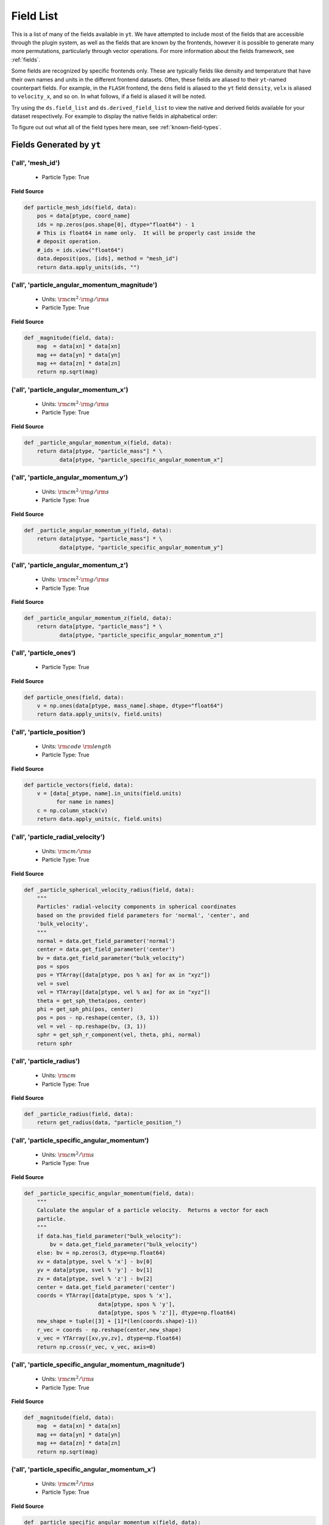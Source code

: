 
.. _field-list:

Field List
==========

This is a list of many of the fields available in ``yt``.  We have attempted to
include most of the fields that are accessible through the plugin system, as well as
the fields that are known by the frontends, however it is possible to generate many more
permutations, particularly through vector operations. For more information about the fields
framework, see :ref:`fields`.

Some fields are recognized by specific frontends only. These are typically fields like density
and temperature that have their own names and units in the different frontend datasets. Often,
these fields are aliased to their ``yt``-named counterpart fields. For example, in the ``FLASH``
frontend, the ``dens`` field is aliased to the ``yt`` field ``density``, ``velx`` is aliased to
``velocity_x``, and so on. In what follows, if a field is aliased it will be noted.

Try using the ``ds.field_list`` and ``ds.derived_field_list`` to view the
native and derived fields available for your dataset respectively. For example
to display the native fields in alphabetical order:

.. notebook-cell::

  import yt
  ds = yt.load("Enzo_64/DD0043/data0043")
  for i in sorted(ds.field_list):
    print i

To figure out out what all of the field types here mean, see
:ref:`known-field-types`.

.. _yt_fields:

Fields Generated by ``yt``
++++++++++++++++++++++++++


('all', 'mesh_id')
------------------

   * Particle Type: True

**Field Source**

.. code-block:: python

      def particle_mesh_ids(field, data):
          pos = data[ptype, coord_name]
          ids = np.zeros(pos.shape[0], dtype="float64") - 1
          # This is float64 in name only.  It will be properly cast inside the
          # deposit operation.
          #_ids = ids.view("float64")
          data.deposit(pos, [ids], method = "mesh_id")
          return data.apply_units(ids, "")
  

('all', 'particle_angular_momentum_magnitude')
----------------------------------------------

   * Units: :math:`\rm{cm}^{2} \cdot \rm{g} / \rm{s}`
   * Particle Type: True

**Field Source**

.. code-block:: python

      def _magnitude(field, data):
          mag  = data[xn] * data[xn]
          mag += data[yn] * data[yn]
          mag += data[zn] * data[zn]
          return np.sqrt(mag)
  

('all', 'particle_angular_momentum_x')
--------------------------------------

   * Units: :math:`\rm{cm}^{2} \cdot \rm{g} / \rm{s}`
   * Particle Type: True

**Field Source**

.. code-block:: python

      def _particle_angular_momentum_x(field, data):
          return data[ptype, "particle_mass"] * \
                 data[ptype, "particle_specific_angular_momentum_x"]
  

('all', 'particle_angular_momentum_y')
--------------------------------------

   * Units: :math:`\rm{cm}^{2} \cdot \rm{g} / \rm{s}`
   * Particle Type: True

**Field Source**

.. code-block:: python

      def _particle_angular_momentum_y(field, data):
          return data[ptype, "particle_mass"] * \
                 data[ptype, "particle_specific_angular_momentum_y"]
  

('all', 'particle_angular_momentum_z')
--------------------------------------

   * Units: :math:`\rm{cm}^{2} \cdot \rm{g} / \rm{s}`
   * Particle Type: True

**Field Source**

.. code-block:: python

      def _particle_angular_momentum_z(field, data):
          return data[ptype, "particle_mass"] * \
                 data[ptype, "particle_specific_angular_momentum_z"]
  

('all', 'particle_ones')
------------------------

   * Particle Type: True

**Field Source**

.. code-block:: python

      def particle_ones(field, data):
          v = np.ones(data[ptype, mass_name].shape, dtype="float64")
          return data.apply_units(v, field.units)
  

('all', 'particle_position')
----------------------------

   * Units: :math:`\rm{code}~\rm{length}`
   * Particle Type: True

**Field Source**

.. code-block:: python

          def particle_vectors(field, data):
              v = [data[_ptype, name].in_units(field.units)
                    for name in names]
              c = np.column_stack(v)
              return data.apply_units(c, field.units)
  

('all', 'particle_radial_velocity')
-----------------------------------

   * Units: :math:`\rm{cm} / \rm{s}`
   * Particle Type: True

**Field Source**

.. code-block:: python

      def _particle_spherical_velocity_radius(field, data):
          """
          Particles' radial-velocity components in spherical coordinates 
          based on the provided field parameters for 'normal', 'center', and 
          'bulk_velocity', 
          """
          normal = data.get_field_parameter('normal')
          center = data.get_field_parameter('center')
          bv = data.get_field_parameter("bulk_velocity")
          pos = spos
          pos = YTArray([data[ptype, pos % ax] for ax in "xyz"])
          vel = svel
          vel = YTArray([data[ptype, vel % ax] for ax in "xyz"])
          theta = get_sph_theta(pos, center)
          phi = get_sph_phi(pos, center)
          pos = pos - np.reshape(center, (3, 1))
          vel = vel - np.reshape(bv, (3, 1))
          sphr = get_sph_r_component(vel, theta, phi, normal)
          return sphr
  

('all', 'particle_radius')
--------------------------

   * Units: :math:`\rm{cm}`
   * Particle Type: True

**Field Source**

.. code-block:: python

      def _particle_radius(field, data):
          return get_radius(data, "particle_position_")
  

('all', 'particle_specific_angular_momentum')
---------------------------------------------

   * Units: :math:`\rm{cm}^{2} / \rm{s}`
   * Particle Type: True

**Field Source**

.. code-block:: python

      def _particle_specific_angular_momentum(field, data):
          """
          Calculate the angular of a particle velocity.  Returns a vector for each
          particle.
          """
          if data.has_field_parameter("bulk_velocity"):
              bv = data.get_field_parameter("bulk_velocity")
          else: bv = np.zeros(3, dtype=np.float64)
          xv = data[ptype, svel % 'x'] - bv[0]
          yv = data[ptype, svel % 'y'] - bv[1]
          zv = data[ptype, svel % 'z'] - bv[2]
          center = data.get_field_parameter('center')
          coords = YTArray([data[ptype, spos % 'x'],
                             data[ptype, spos % 'y'],
                             data[ptype, spos % 'z']], dtype=np.float64)
          new_shape = tuple([3] + [1]*(len(coords.shape)-1))
          r_vec = coords - np.reshape(center,new_shape)
          v_vec = YTArray([xv,yv,zv], dtype=np.float64)
          return np.cross(r_vec, v_vec, axis=0)
  

('all', 'particle_specific_angular_momentum_magnitude')
-------------------------------------------------------

   * Units: :math:`\rm{cm}^{2} / \rm{s}`
   * Particle Type: True

**Field Source**

.. code-block:: python

      def _magnitude(field, data):
          mag  = data[xn] * data[xn]
          mag += data[yn] * data[yn]
          mag += data[zn] * data[zn]
          return np.sqrt(mag)
  

('all', 'particle_specific_angular_momentum_x')
-----------------------------------------------

   * Units: :math:`\rm{cm}^{2} / \rm{s}`
   * Particle Type: True

**Field Source**

.. code-block:: python

      def _particle_specific_angular_momentum_x(field, data):
          if data.has_field_parameter("bulk_velocity"):
              bv = data.get_field_parameter("bulk_velocity")
          else: bv = np.zeros(3, dtype=np.float64)
          center = data.get_field_parameter('center')
          y = data[ptype, spos % "y"] - center[1]
          z = data[ptype, spos % "z"] - center[2]
          yv = data[ptype, svel % "y"] - bv[1]
          zv = data[ptype, svel % "z"] - bv[2]
          return yv*z - zv*y
  

('all', 'particle_specific_angular_momentum_y')
-----------------------------------------------

   * Units: :math:`\rm{cm}^{2} / \rm{s}`
   * Particle Type: True

**Field Source**

.. code-block:: python

      def _particle_specific_angular_momentum_y(field, data):
          if data.has_field_parameter("bulk_velocity"):
              bv = data.get_field_parameter("bulk_velocity")
          else: bv = np.zeros(3, dtype=np.float64)
          center = data.get_field_parameter('center')
          x = data[ptype, spos % "x"] - center[0]
          z = data[ptype, spos % "z"] - center[2]
          xv = data[ptype, svel % "x"] - bv[0]
          zv = data[ptype, svel % "z"] - bv[2]
          return -(xv*z - zv*x)
  

('all', 'particle_specific_angular_momentum_z')
-----------------------------------------------

   * Units: :math:`\rm{cm}^{2} / \rm{s}`
   * Particle Type: True

**Field Source**

.. code-block:: python

      def _particle_specific_angular_momentum_z(field, data):
          if data.has_field_parameter("bulk_velocity"):
              bv = data.get_field_parameter("bulk_velocity")
          else: bv = np.zeros(3, dtype=np.float64)
          center = data.get_field_parameter('center')
          x = data[ptype, spos % "x"] - center[0]
          y = data[ptype, spos % "y"] - center[1]
          xv = data[ptype, svel % "x"] - bv[0]
          yv = data[ptype, svel % "y"] - bv[1]
          return xv*y - yv*x
  

('all', 'particle_spherical_position_phi')
------------------------------------------

   * Units: :math:`\rm{cm}`
   * Particle Type: True

**Field Source**

.. code-block:: python

      def _particle_spherical_position_phi(field, data):
          """
          Particles' phi positions in spherical coordinates based 
          on the provided field parameters for 'normal', 'center', and 
          'bulk_velocity', 
          """
          normal = data.get_field_parameter('normal')
          center = data.get_field_parameter('center')
          bv = data.get_field_parameter("bulk_velocity")
          pos = spos
          pos = YTArray([data[ptype, pos % ax] for ax in "xyz"])
          theta = get_sph_theta(pos, center)
          phi = get_sph_phi(pos, center)
          pos = pos - np.reshape(center, (3, 1))
          sphp = get_sph_phi_component(pos, phi, normal)
          return sphp
  

('all', 'particle_spherical_position_radius')
---------------------------------------------

   * Units: :math:`\rm{cm}`
   * Particle Type: True

**Field Source**

.. code-block:: python

      def _particle_spherical_position_radius(field, data):
          """
          Particles' radial positions in spherical coordinates based 
          on the provided field parameters for 'normal', 'center', and 
          'bulk_velocity', 
          """
          normal = data.get_field_parameter('normal')
          center = data.get_field_parameter('center')
          bv = data.get_field_parameter("bulk_velocity")
          pos = spos
          pos = YTArray([data[ptype, pos % ax] for ax in "xyz"])
          theta = get_sph_theta(pos, center)
          phi = get_sph_phi(pos, center)
          pos = pos - np.reshape(center, (3, 1))
          sphr = get_sph_r_component(pos, theta, phi, normal)
          return sphr
  

('all', 'particle_spherical_position_theta')
--------------------------------------------

   * Units: :math:`\rm{cm}`
   * Particle Type: True

**Field Source**

.. code-block:: python

      def _particle_spherical_position_theta(field, data):
          """
          Particles' theta positions in spherical coordinates based 
          on the provided field parameters for 'normal', 'center', and 
          'bulk_velocity', 
          """
          normal = data.get_field_parameter('normal')
          center = data.get_field_parameter('center')
          bv = data.get_field_parameter("bulk_velocity")
          pos = spos
          pos = YTArray([data[ptype, pos % ax] for ax in "xyz"])
          theta = get_sph_theta(pos, center)
          phi = get_sph_phi(pos, center)
          pos = pos - np.reshape(center, (3, 1))
          spht = get_sph_theta_component(pos, theta, phi, normal)
          return spht
  

('all', 'particle_spherical_velocity_phi')
------------------------------------------

   * Units: :math:`\rm{cm} / \rm{s}`
   * Particle Type: True

**Field Source**

.. code-block:: python

      def _particle_spherical_velocity_phi(field, data):
          """
          Particles' phi-velocity components in spherical coordinates 
          based on the provided field parameters for 'normal', 'center', and 
          'bulk_velocity', 
          """
          normal = data.get_field_parameter('normal')
          center = data.get_field_parameter('center')
          bv = data.get_field_parameter("bulk_velocity")
          pos = YTArray([data[ptype, spos % ax] for ax in "xyz"])
          vel = YTArray([data[ptype, svel % ax] for ax in "xyz"])
          theta = get_sph_theta(pos, center)
          phi = get_sph_phi(pos, center)
          pos = pos - np.reshape(center, (3, 1))
          vel = vel - np.reshape(bv, (3, 1))
          sphp = get_sph_phi_component(vel, phi, normal)
          return sphp
  

('all', 'particle_spherical_velocity_radius')
---------------------------------------------

   * Units: :math:`\rm{cm} / \rm{s}`
   * Particle Type: True

**Field Source**

.. code-block:: python

      def _particle_spherical_velocity_radius(field, data):
          """
          Particles' radial-velocity components in spherical coordinates 
          based on the provided field parameters for 'normal', 'center', and 
          'bulk_velocity', 
          """
          normal = data.get_field_parameter('normal')
          center = data.get_field_parameter('center')
          bv = data.get_field_parameter("bulk_velocity")
          pos = spos
          pos = YTArray([data[ptype, pos % ax] for ax in "xyz"])
          vel = svel
          vel = YTArray([data[ptype, vel % ax] for ax in "xyz"])
          theta = get_sph_theta(pos, center)
          phi = get_sph_phi(pos, center)
          pos = pos - np.reshape(center, (3, 1))
          vel = vel - np.reshape(bv, (3, 1))
          sphr = get_sph_r_component(vel, theta, phi, normal)
          return sphr
  

('all', 'particle_spherical_velocity_theta')
--------------------------------------------

   * Units: :math:`\rm{cm} / \rm{s}`
   * Particle Type: True

**Field Source**

.. code-block:: python

      def _particle_spherical_velocity_theta(field, data):
          """
          Particles' theta-velocity components in spherical coordinates 
          based on the provided field parameters for 'normal', 'center', and 
          'bulk_velocity', 
          """
          normal = data.get_field_parameter('normal')
          center = data.get_field_parameter('center')
          bv = data.get_field_parameter("bulk_velocity")
          pos = spos
          pos = YTArray([data[ptype, pos % ax] for ax in "xyz"])
          vel = svel
          vel = YTArray([data[ptype, vel % ax] for ax in "xyz"])
          theta = get_sph_theta(pos, center)
          phi = get_sph_phi(pos, center)
          pos = pos - np.reshape(center, (3, 1))
          vel = vel - np.reshape(bv, (3, 1))
          spht = get_sph_theta_component(vel, theta, phi, normal)
          return spht
  

('all', 'particle_velocity')
----------------------------

   * Units: :math:`\rm{cm} / \rm{s}`
   * Particle Type: True

**Field Source**

.. code-block:: python

          def particle_vectors(field, data):
              v = [data[_ptype, name].in_units(field.units)
                    for name in names]
              c = np.column_stack(v)
              return data.apply_units(c, field.units)
  

('all', 'particle_velocity_magnitude')
--------------------------------------

   * Units: :math:`\rm{cm} / \rm{s}`
   * Particle Type: True

**Field Source**

.. code-block:: python

      def _particle_velocity_magnitude(field, data):
          """ M{|v|} """
          bulk_velocity = data.get_field_parameter("bulk_velocity")
          if bulk_velocity is None:
              bulk_velocity = np.zeros(3)
          return np.sqrt((data[ptype, svel % 'x'] - bulk_velocity[0])**2
                       + (data[ptype, svel % 'y'] - bulk_velocity[1])**2
                       + (data[ptype, svel % 'z'] - bulk_velocity[2])**2 )
  

('deposit', 'all_cic')
----------------------

   * Units: :math:`\frac{\rm{g}}{\rm{cm}^{3}}`
   * Particle Type: False

**Field Source**

.. code-block:: python

      def particle_cic(field, data):
          pos = data[ptype, coord_name]
          d = data.deposit(pos, [data[ptype, mass_name]], method = "cic")
          d = data.apply_units(d, data[ptype, mass_name].units)
          d /= data["index", "cell_volume"]
          return d
  

('deposit', 'all_count')
------------------------

   * Particle Type: False

**Field Source**

.. code-block:: python

      def particle_count(field, data):
          pos = data[ptype, coord_name]
          d = data.deposit(pos, method = "count")
          d = data.ds.arr(d, input_units = "cm**-3")
          return data.apply_units(d, field.units)
  

('deposit', 'all_density')
--------------------------

   * Units: :math:`\frac{\rm{g}}{\rm{cm}^{3}}`
   * Particle Type: False

**Field Source**

.. code-block:: python

      def particle_density(field, data):
          pos = data[ptype, coord_name]
          mass = data[ptype, mass_name]
          pos.convert_to_units("code_length")
          mass.convert_to_units("code_mass")
          d = data.deposit(pos, [data[ptype, mass_name]], method = "sum")
          d = data.ds.arr(d, "code_mass")
          d /= data["index", "cell_volume"]
          return d
  

('deposit', 'all_mass')
-----------------------

   * Units: :math:`\rm{g}`
   * Particle Type: False

**Field Source**

.. code-block:: python

      def particle_mass(field, data):
          pos = data[ptype, coord_name]
          pmass = data[ptype, mass_name].in_units(field.units)
          d = data.deposit(pos, [pmass], method = "sum")
          return data.apply_units(d, field.units)
  

('deposit', 'io_cic')
---------------------

   * Units: :math:`\frac{\rm{g}}{\rm{cm}^{3}}`
   * Particle Type: False

**Field Source**

.. code-block:: python

      def particle_cic(field, data):
          pos = data[ptype, coord_name]
          d = data.deposit(pos, [data[ptype, mass_name]], method = "cic")
          d = data.apply_units(d, data[ptype, mass_name].units)
          d /= data["index", "cell_volume"]
          return d
  

('deposit', 'io_count')
-----------------------

   * Particle Type: False

**Field Source**

.. code-block:: python

      def particle_count(field, data):
          pos = data[ptype, coord_name]
          d = data.deposit(pos, method = "count")
          d = data.ds.arr(d, input_units = "cm**-3")
          return data.apply_units(d, field.units)
  

('deposit', 'io_density')
-------------------------

   * Units: :math:`\frac{\rm{g}}{\rm{cm}^{3}}`
   * Particle Type: False

**Field Source**

.. code-block:: python

      def particle_density(field, data):
          pos = data[ptype, coord_name]
          mass = data[ptype, mass_name]
          pos.convert_to_units("code_length")
          mass.convert_to_units("code_mass")
          d = data.deposit(pos, [data[ptype, mass_name]], method = "sum")
          d = data.ds.arr(d, "code_mass")
          d /= data["index", "cell_volume"]
          return d
  

('deposit', 'io_mass')
----------------------

   * Units: :math:`\rm{g}`
   * Particle Type: False

**Field Source**

.. code-block:: python

      def particle_mass(field, data):
          pos = data[ptype, coord_name]
          pmass = data[ptype, mass_name].in_units(field.units)
          d = data.deposit(pos, [pmass], method = "sum")
          return data.apply_units(d, field.units)
  

('gas', 'angular_momentum_magnitude')
-------------------------------------

   * Units: :math:`\rm{cm}^{2} \cdot \rm{g} / \rm{s}`
   * Particle Type: False

**Field Source**

.. code-block:: python

      def _magnitude(field, data):
          mag  = data[xn] * data[xn]
          mag += data[yn] * data[yn]
          mag += data[zn] * data[zn]
          return np.sqrt(mag)
  

('gas', 'angular_momentum_x')
-----------------------------

   * Units: :math:`\rm{cm}^{2} \cdot \rm{g} / \rm{s}`
   * Particle Type: False

**Field Source**

.. code-block:: python

      def _angular_momentum_x(field, data):
          return data[ftype, "cell_mass"] \
               * data[ftype, "specific_angular_momentum_x"]
  

('gas', 'angular_momentum_y')
-----------------------------

   * Units: :math:`\rm{cm}^{2} \cdot \rm{g} / \rm{s}`
   * Particle Type: False

**Field Source**

.. code-block:: python

      def _angular_momentum_y(field, data):
          return data[ftype, "cell_mass"] \
               * data[ftype, "specific_angular_momentum_y"]
  

('gas', 'angular_momentum_z')
-----------------------------

   * Units: :math:`\rm{cm}^{2} \cdot \rm{g} / \rm{s}`
   * Particle Type: False

**Field Source**

.. code-block:: python

      def _angular_momentum_z(field, data):
          return data[ftype, "cell_mass"] \
               * data[ftype, "specific_angular_momentum_z"]
  

('gas', 'averaged_density')
---------------------------

   * Units: :math:`\frac{\rm{g}}{\rm{cm}^{3}}`
   * Particle Type: False

**Field Source**

.. code-block:: python

      def _averaged_field(field, data):
          nx, ny, nz = data[(ftype, basename)].shape
          new_field = data.ds.arr(np.zeros((nx-2, ny-2, nz-2), dtype=np.float64),
                                  (just_one(data[(ftype, basename)]) *
                                   just_one(data[(ftype, weight)])).units)
          weight_field = data.ds.arr(np.zeros((nx-2, ny-2, nz-2), dtype=np.float64),
                                     data[(ftype, weight)].units)
          i_i, j_i, k_i = np.mgrid[0:3, 0:3, 0:3]
  
          for i, j, k in zip(i_i.ravel(), j_i.ravel(), k_i.ravel()):
              sl = [slice(i, nx-(2-i)), slice(j, ny-(2-j)), slice(k, nz-(2-k))]
              new_field += data[(ftype, basename)][sl] * \
                data[(ftype, weight)][sl]
              weight_field += data[(ftype, weight)][sl]
  
          # Now some fancy footwork
          new_field2 = data.ds.arr(np.zeros((nx, ny, nz)), 
                                   data[(ftype, basename)].units)
          new_field2[1:-1, 1:-1, 1:-1] = new_field / weight_field
          return new_field2
  

('gas', 'baroclinic_vorticity_magnitude')
-----------------------------------------

   * Units: :math:`\frac{1}{\rm{s}^{2}}`
   * Particle Type: False

**Field Source**

.. code-block:: python

      def _magnitude(field, data):
          mag  = data[xn] * data[xn]
          mag += data[yn] * data[yn]
          mag += data[zn] * data[zn]
          return np.sqrt(mag)
  

('gas', 'baroclinic_vorticity_x')
---------------------------------

   * Units: :math:`\frac{1}{\rm{s}^{2}}`
   * Particle Type: False

**Field Source**

.. code-block:: python

      def _baroclinic_vorticity_x(field, data):
          rho2 = data[ftype, "density"].astype(np.float64)**2
          return (data[ftype, "pressure_gradient_y"] *
                  data[ftype, "density_gradient_z"] -
                  data[ftype, "pressure_gradient_z"] *
                  data[ftype, "density_gradient_z"]) / rho2
  

('gas', 'baroclinic_vorticity_y')
---------------------------------

   * Units: :math:`\frac{1}{\rm{s}^{2}}`
   * Particle Type: False

**Field Source**

.. code-block:: python

      def _baroclinic_vorticity_y(field, data):
          rho2 = data[ftype, "density"].astype(np.float64)**2
          return (data[ftype, "pressure_gradient_z"] *
                  data[ftype, "density_gradient_x"] -
                  data[ftype, "pressure_gradient_x"] *
                  data[ftype, "density_gradient_z"]) / rho2
  

('gas', 'baroclinic_vorticity_z')
---------------------------------

   * Units: :math:`\frac{1}{\rm{s}^{2}}`
   * Particle Type: False

**Field Source**

.. code-block:: python

      def _baroclinic_vorticity_z(field, data):
          rho2 = data[ftype, "density"].astype(np.float64)**2
          return (data[ftype, "pressure_gradient_x"] *
                  data[ftype, "density_gradient_y"] -
                  data[ftype, "pressure_gradient_y"] *
                  data[ftype, "density_gradient_x"]) / rho2
  

('gas', 'baryon_overdensity')
-----------------------------

   * Particle Type: False

**Field Source**

.. code-block:: python

      def _baryon_overdensity(field, data):
          if not hasattr(data.ds, "cosmological_simulation") or \
            not data.ds.cosmological_simulation:
              raise NeedsConfiguration("cosmological_simulation", 1)
          omega_baryon = data.get_field_parameter("omega_baryon")
          if omega_baryon is None:
              raise NeedsParameter("omega_baryon")
          co = data.ds.cosmology
          # critical_density(z) ~ omega_lambda + omega_matter * (1 + z)^3
          # mean density(z) ~ omega_matter * (1 + z)^3
          return data[ftype, "density"] / omega_baryon / co.critical_density(0.0) / \
            (1.0 + data.ds.hubble_constant)**3
  

('gas', 'cell_mass')
--------------------

   * Units: :math:`\rm{g}`
   * Particle Type: False

**Field Source**

.. code-block:: python

      def _cell_mass(field, data):
          return data[ftype, "density"] * data["index", "cell_volume"]
  

('gas', 'chandra_emissivity')
-----------------------------

   * Particle Type: False

**Field Source**

.. code-block:: python

      def _chandra_emissivity(field, data):
          logT0 = np.log10(data[ftype, "temperature"].to_ndarray().astype(np.float64)) - 7
          # we get rid of the units here since this is a fit and not an 
          # analytical expression
          return data.ds.arr(data[ftype, "number_density"].to_ndarray().astype(np.float64)**2
                             * (10**(- 0.0103 * logT0**8 + 0.0417 * logT0**7
                                     - 0.0636 * logT0**6 + 0.1149 * logT0**5
                                     - 0.3151 * logT0**4 + 0.6655 * logT0**3
                                     - 1.1256 * logT0**2 + 1.0026 * logT0**1
                                     - 0.6984 * logT0)
                               + data[ftype, "metallicity"].to_ndarray() *
                               10**(  0.0305 * logT0**11 - 0.0045 * logT0**10
                                      - 0.3620 * logT0**9  + 0.0513 * logT0**8
                                      + 1.6669 * logT0**7  - 0.3854 * logT0**6
                                      - 3.3604 * logT0**5  + 0.4728 * logT0**4
                                      + 4.5774 * logT0**3  - 2.3661 * logT0**2
                                      - 1.6667 * logT0**1  - 0.2193 * logT0)),
                             "") # add correct units here
  

('gas', 'courant_time_step')
----------------------------

   * Units: :math:`\rm{s}`
   * Particle Type: False

**Field Source**

.. code-block:: python

      def _courant_time_step(field, data):
          t1 = data["index", "dx"] / (data[ftype, "sound_speed"]
                          + np.abs(data[ftype, "velocity_x"]))
          t2 = data["index", "dy"] / (data[ftype, "sound_speed"]
                          + np.abs(data[ftype, "velocity_y"]))
          t3 = data["index", "dz"] / (data[ftype, "sound_speed"]
                          + np.abs(data[ftype, "velocity_z"]))
          tr = np.minimum(np.minimum(t1, t2), t3)
          return tr
  

('gas', 'cutting_plane_velocity_x')
-----------------------------------

   * Units: :math:`\rm{cm} / \rm{s}`
   * Particle Type: False

**Field Source**

.. code-block:: python

          def _cp_val(field, data):
              vec = data.get_field_parameter("cp_%s_vec" % (ax))
              bv = data.get_field_parameter("bulk_%s" % basename)
              if bv == None: bv = np.zeros(3)
              tr  = (data[xn] - bv[0]) * vec[0]
              tr += (data[yn] - bv[1]) * vec[1]
              tr += (data[zn] - bv[2]) * vec[2]
              return tr
  

('gas', 'cutting_plane_velocity_y')
-----------------------------------

   * Units: :math:`\rm{cm} / \rm{s}`
   * Particle Type: False

**Field Source**

.. code-block:: python

          def _cp_val(field, data):
              vec = data.get_field_parameter("cp_%s_vec" % (ax))
              bv = data.get_field_parameter("bulk_%s" % basename)
              if bv == None: bv = np.zeros(3)
              tr  = (data[xn] - bv[0]) * vec[0]
              tr += (data[yn] - bv[1]) * vec[1]
              tr += (data[zn] - bv[2]) * vec[2]
              return tr
  

('gas', 'cutting_plane_velocity_z')
-----------------------------------

   * Units: :math:`\rm{cm} / \rm{s}`
   * Particle Type: False

**Field Source**

.. code-block:: python

          def _cp_val(field, data):
              vec = data.get_field_parameter("cp_%s_vec" % (ax))
              bv = data.get_field_parameter("bulk_%s" % basename)
              if bv == None: bv = np.zeros(3)
              tr  = (data[xn] - bv[0]) * vec[0]
              tr += (data[yn] - bv[1]) * vec[1]
              tr += (data[zn] - bv[2]) * vec[2]
              return tr
  

('gas', 'cylindrical_radial_velocity')
--------------------------------------

   * Units: :math:`\rm{cm} / \rm{s}`
   * Particle Type: False

**Field Source**

.. code-block:: python

      def _cylindrical_radial(field, data):
          normal = data.get_field_parameter("normal")
          vectors = obtain_rv_vec(data, (xn, yn, zn),
                                  "bulk_%s" % basename)
          theta = resize_vector(data["index", 'cylindrical_theta'], vectors)
          return get_cyl_r_component(vectors, theta, normal)
  

('gas', 'cylindrical_radial_velocity_absolute')
-----------------------------------------------

   * Units: :math:`\rm{cm} / \rm{s}`
   * Particle Type: False

**Field Source**

.. code-block:: python

      def _cylindrical_radial_absolute(field, data):
          return np.abs(_cylindrical_radial(field, data))
  

('gas', 'cylindrical_tangential_velocity')
------------------------------------------

   * Units: :math:`\rm{cm} / \rm{s}`
   * Particle Type: False

**Field Source**

.. code-block:: python

      def _cylindrical_tangential(field, data):
          normal = data.get_field_parameter("normal")
          vectors = obtain_rv_vec(data, (xn, yn, zn),
                                  "bulk_%s" % basename)
          theta = data["index", 'cylindrical_theta'].copy()
          theta = np.tile(theta, (3,) + (1,)*len(theta.shape))
          return get_cyl_theta_component(vectors, theta, normal)
  

('gas', 'cylindrical_tangential_velocity_absolute')
---------------------------------------------------

   * Units: :math:`\rm{cm} / \rm{s}`
   * Particle Type: False

**Field Source**

.. code-block:: python

      def _cylindrical_tangential_absolute(field, data):
          return np.abs(_cylindrical_tangential(field, data))
  

('gas', 'dark_matter_density')
------------------------------

   * Units: :math:`\frac{\rm{code}~\rm{mass}}{\rm{code}~\rm{length}^{3}}`
   * Particle Type: False

**Field Source**

No source available.

('gas', 'density')
------------------

   * Units: :math:`\frac{\rm{code}~\rm{mass}}{\rm{code}~\rm{length}^{3}}`
   * Particle Type: False

**Field Source**

No source available.

('gas', 'density_gradient_magnitude')
-------------------------------------

   * Units: :math:`\frac{\rm{g}}{\rm{cm}^{4}}`
   * Particle Type: False

**Field Source**

.. code-block:: python

      def _magnitude(field, data):
          mag  = data[xn] * data[xn]
          mag += data[yn] * data[yn]
          mag += data[zn] * data[zn]
          return np.sqrt(mag)
  

('gas', 'density_gradient_x')
-----------------------------

   * Units: :math:`\frac{\rm{g}}{\rm{cm}^{4}}`
   * Particle Type: False

**Field Source**

.. code-block:: python

          def func(field, data):
              ds = div_fac * data["index", "dx"]
              f  = data[grad_field][slice_3dr]/ds[slice_3d]
              f -= data[grad_field][slice_3dl]/ds[slice_3d]
              new_field = data.ds.arr(np.zeros_like(data[grad_field], dtype=np.float64),
                                      f.units)
              new_field[slice_3d] = f
              return new_field
  

('gas', 'density_gradient_y')
-----------------------------

   * Units: :math:`\frac{\rm{g}}{\rm{cm}^{4}}`
   * Particle Type: False

**Field Source**

.. code-block:: python

          def func(field, data):
              ds = div_fac * data["index", "dx"]
              f  = data[grad_field][slice_3dr]/ds[slice_3d]
              f -= data[grad_field][slice_3dl]/ds[slice_3d]
              new_field = data.ds.arr(np.zeros_like(data[grad_field], dtype=np.float64),
                                      f.units)
              new_field[slice_3d] = f
              return new_field
  

('gas', 'density_gradient_z')
-----------------------------

   * Units: :math:`\frac{\rm{g}}{\rm{cm}^{4}}`
   * Particle Type: False

**Field Source**

.. code-block:: python

          def func(field, data):
              ds = div_fac * data["index", "dx"]
              f  = data[grad_field][slice_3dr]/ds[slice_3d]
              f -= data[grad_field][slice_3dl]/ds[slice_3d]
              new_field = data.ds.arr(np.zeros_like(data[grad_field], dtype=np.float64),
                                      f.units)
              new_field[slice_3d] = f
              return new_field
  

('gas', 'di_density')
---------------------

   * Units: :math:`\frac{\rm{code}~\rm{mass}}{\rm{code}~\rm{length}^{3}}`
   * Particle Type: False

**Field Source**

No source available.

('gas', 'dii_density')
----------------------

   * Units: :math:`\frac{\rm{code}~\rm{mass}}{\rm{code}~\rm{length}^{3}}`
   * Particle Type: False

**Field Source**

No source available.

('gas', 'dynamical_time')
-------------------------

   * Units: :math:`\rm{s}`
   * Particle Type: False

**Field Source**

.. code-block:: python

      def _dynamical_time(field, data):
          """
          sqrt(3 pi / (16 G rho))
          """
          return np.sqrt(3.0 * np.pi / (16.0 * G * data[ftype, "density"]))
  

('gas', 'entropy')
------------------

   * Units: :math:`\rm{cm}^{2} \cdot \rm{keV}`
   * Particle Type: False

**Field Source**

.. code-block:: python

      def _entropy(field, data):
          mw = data.get_field_parameter("mu")
          if mw is None:
              mw = 1.0
          mw *= mh
          gammam1 = 2./3.
          tr = data[ftype,"kT"] / ((data[ftype, "density"]/mw)**gammam1)
          return data.apply_units(tr, field.units)
  

('gas', 'h2i_density')
----------------------

   * Units: :math:`\frac{\rm{code}~\rm{mass}}{\rm{code}~\rm{length}^{3}}`
   * Particle Type: False

**Field Source**

No source available.

('gas', 'h2ii_density')
-----------------------

   * Units: :math:`\frac{\rm{code}~\rm{mass}}{\rm{code}~\rm{length}^{3}}`
   * Particle Type: False

**Field Source**

No source available.

('gas', 'h2m_density')
----------------------

   * Units: :math:`\frac{\rm{code}~\rm{mass}}{\rm{code}~\rm{length}^{3}}`
   * Particle Type: False

**Field Source**

No source available.

('gas', 'hdi_density')
----------------------

   * Units: :math:`\frac{\rm{code}~\rm{mass}}{\rm{code}~\rm{length}^{3}}`
   * Particle Type: False

**Field Source**

No source available.

('gas', 'hei_density')
----------------------

   * Units: :math:`\frac{\rm{code}~\rm{mass}}{\rm{code}~\rm{length}^{3}}`
   * Particle Type: False

**Field Source**

No source available.

('gas', 'heii_density')
-----------------------

   * Units: :math:`\frac{\rm{code}~\rm{mass}}{\rm{code}~\rm{length}^{3}}`
   * Particle Type: False

**Field Source**

No source available.

('gas', 'heiii_density')
------------------------

   * Units: :math:`\frac{\rm{code}~\rm{mass}}{\rm{code}~\rm{length}^{3}}`
   * Particle Type: False

**Field Source**

No source available.

('gas', 'hi_density')
---------------------

   * Units: :math:`\frac{\rm{code}~\rm{mass}}{\rm{code}~\rm{length}^{3}}`
   * Particle Type: False

**Field Source**

No source available.

('gas', 'hii_density')
----------------------

   * Units: :math:`\frac{\rm{code}~\rm{mass}}{\rm{code}~\rm{length}^{3}}`
   * Particle Type: False

**Field Source**

No source available.

('gas', 'jeans_mass')
---------------------

   * Units: :math:`\rm{g}`
   * Particle Type: False

**Field Source**

.. code-block:: python

      def _jeans_mass(field, data):
          MJ_constant = (((5.0 * kboltz) / (G * mh)) ** (1.5)) * \
            (3.0 / (4.0 * np.pi)) ** (0.5)
          u = (MJ_constant * \
               ((data[ftype, "temperature"] /
                 data[ftype, "mean_molecular_weight"])**(1.5)) * \
               (data[ftype, "density"]**(-0.5)))
          return u
  

('gas', 'kT')
-------------

   * Units: :math:`\rm{keV}`
   * Particle Type: False

**Field Source**

.. code-block:: python

      def _kT(field, data):
          return (kboltz*data[ftype, "temperature"]).in_units("keV")
  

('gas', 'kinetic_energy')
-------------------------

   * Units: :math:`\frac{\rm{erg}}{\rm{cm}^{3}}`
   * Particle Type: False

**Field Source**

.. code-block:: python

      def _kin_energy(field, data):
          return 0.5*data[ftype, "density"] * ( data[ftype, "velocity_x"]**2.0
                                                + data[ftype, "velocity_y"]**2.0
                                                + data[ftype, "velocity_z"]**2.0 )
  

('gas', 'mach_number')
----------------------

   * Particle Type: False

**Field Source**

.. code-block:: python

      def _mach_number(field, data):
          """ M{|v|/t_sound} """
          return data[ftype, "velocity_magnitude"] / data[ftype, "sound_speed"]
  

('gas', 'magnetic_energy')
--------------------------

   * Units: :math:`\frac{\rm{erg}}{\rm{cm}^{3}}`
   * Particle Type: False

**Field Source**

.. code-block:: python

      def _magnetic_energy(field,data):
          """This assumes that your front end has provided Bx, By, Bz in
          units of Gauss. If you use MKS, make sure to write your own
          magnetic_energy field to deal with non-unitary \mu_0.
          """
          return (data[ftype,"magnetic_field_x"]**2 +
                  data[ftype,"magnetic_field_y"]**2 +
                  data[ftype,"magnetic_field_z"]**2)/(8*np.pi)
  

('gas', 'magnetic_field_poloidal')
----------------------------------

   * Units: :math:`\rm{gauss}`
   * Particle Type: False

**Field Source**

.. code-block:: python

      def _magnetic_field_poloidal(field,data):
          normal = data.get_field_parameter("normal")
          d = data[ftype,'magnetic_field_x']
          Bfields = data.ds.arr(
                      [data[ftype,'magnetic_field_x'],
                       data[ftype,'magnetic_field_y'],
                       data[ftype,'magnetic_field_z']],
                       d.units)
          
          theta = data["index", 'spherical_theta']
          phi   = data["index", 'spherical_phi']
          
          return get_sph_theta_component(Bfields, theta, phi, normal)
  

('gas', 'magnetic_field_strength')
----------------------------------

   * Units: :math:`\rm{gauss}`
   * Particle Type: False

**Field Source**

.. code-block:: python

      def _magnetic_field_strength(field,data):
          return np.sqrt(8.*np.pi*data[ftype,"magnetic_energy"])
  

('gas', 'magnetic_field_toroidal')
----------------------------------

   * Units: :math:`\rm{gauss}`
   * Particle Type: False

**Field Source**

.. code-block:: python

      def _magnetic_field_toroidal(field,data):
          normal = data.get_field_parameter("normal")
          d = data[ftype,'magnetic_field_x']
          Bfields = data.ds.arr(
                      [data[ftype,'magnetic_field_x'],
                       data[ftype,'magnetic_field_y'],
                       data[ftype,'magnetic_field_z']],
                       d.units)
          
          phi = data["index", 'spherical_phi']
          return get_sph_phi_component(Bfields, phi, normal)
  

('gas', 'magnetic_field_x')
---------------------------

   * Units: :math:`\rm{gauss}`
   * Particle Type: False

**Field Source**

No source available.

('gas', 'magnetic_field_y')
---------------------------

   * Units: :math:`\rm{gauss}`
   * Particle Type: False

**Field Source**

No source available.

('gas', 'magnetic_field_z')
---------------------------

   * Units: :math:`\rm{gauss}`
   * Particle Type: False

**Field Source**

No source available.

('gas', 'magnetic_pressure')
----------------------------

   * Units: :math:`\frac{\rm{erg}}{\rm{cm}^{3}}`
   * Particle Type: False

**Field Source**

.. code-block:: python

      def _magnetic_pressure(field,data):
          return data[ftype,'magnetic_energy']
  

('gas', 'matter_density')
-------------------------

   * Units: :math:`\frac{\rm{g}}{\rm{cm}^{3}}`
   * Particle Type: False

**Field Source**

.. code-block:: python

      def _matter_density(field, data):
          return data[ftype, "density"] + \
            data[ftype, "dark_matter_density"]
  

('gas', 'matter_mass')
----------------------

   * Units: :math:`\rm{g}`
   * Particle Type: False

**Field Source**

.. code-block:: python

      def _matter_mass(field, data):
          return data[ftype, "matter_density"] * data["index", "cell_volume"]
  

('gas', 'matter_overdensity')
-----------------------------

   * Particle Type: False

**Field Source**

.. code-block:: python

      def _matter_overdensity(field, data):
          if not hasattr(data.ds, "cosmological_simulation") or \
            not data.ds.cosmological_simulation:
              raise NeedsConfiguration("cosmological_simulation", 1)
          co = data.ds.cosmology
          # critical_density(z) ~ omega_lambda + omega_matter * (1 + z)^3
          # mean density(z) ~ omega_matter * (1 + z)^3
          return data[ftype, "density"] / data.ds.omega_matter / \
            co.critical_density(0.0) / \
            (1.0 + data.ds.hubble_constant)**3
  

('gas', 'mean_molecular_weight')
--------------------------------

   * Particle Type: False

**Field Source**

.. code-block:: python

      def _mean_molecular_weight(field, data):
          return (data[ftype, "density"] / (mh * data[ftype, "number_density"]))
  

('gas', 'metal_density')
------------------------

   * Units: :math:`\frac{\rm{code}~\rm{mass}}{\rm{code}~\rm{length}^{3}}`
   * Particle Type: False

**Field Source**

No source available.

('gas', 'metal_mass')
---------------------

   * Units: :math:`\rm{g}`
   * Particle Type: False

**Field Source**

.. code-block:: python

      def _metal_mass(field, data):
          return data[ftype, "metal_density"] * data["index", "cell_volume"]
  

('gas', 'metallicity')
----------------------

   * Units: :math:`\rm{Z}_\odot`
   * Particle Type: False

**Field Source**

.. code-block:: python

      def _metallicity(field, data):
          tr = data[ftype, "metal_density"] / data[ftype, "density"]
          tr /= metallicity_sun
          return data.apply_units(tr, "Zsun")
  

('gas', 'number_density')
-------------------------

   * Units: :math:`\frac{1}{\rm{code}~\rm{length}^{3}}`
   * Particle Type: False

**Field Source**

No source available.

('gas', 'overdensity')
----------------------

   * Particle Type: False

**Field Source**

.. code-block:: python

      def _overdensity(field, data):
          if not hasattr(data.ds, "cosmological_simulation") or \
            not data.ds.cosmological_simulation:
              raise NeedsConfiguration("cosmological_simulation", 1)
          co = data.ds.cosmology
          return data[ftype, "matter_density"] / \
            co.critical_density(data.ds.current_redshift)
  

('gas', 'plasma_beta')
----------------------

   * Particle Type: False

**Field Source**

.. code-block:: python

      def _plasma_beta(field,data):
          """This assumes that your front end has provided Bx, By, Bz in
          units of Gauss. If you use MKS, make sure to write your own
          PlasmaBeta field to deal with non-unitary \mu_0.
          """
          return data[ftype,'pressure']/data[ftype,'magnetic_energy']
  

('gas', 'pressure')
-------------------

   * Units: :math:`\frac{\rm{dyne}}{\rm{code}~\rm{length}^{2}}`
   * Particle Type: False

**Field Source**

No source available.

('gas', 'pressure_gradient_magnitude')
--------------------------------------

   * Units: :math:`\frac{\rm{dyne}}{\rm{cm}^{3}}`
   * Particle Type: False

**Field Source**

.. code-block:: python

      def _magnitude(field, data):
          mag  = data[xn] * data[xn]
          mag += data[yn] * data[yn]
          mag += data[zn] * data[zn]
          return np.sqrt(mag)
  

('gas', 'pressure_gradient_x')
------------------------------

   * Units: :math:`\frac{\rm{dyne}}{\rm{cm}^{3}}`
   * Particle Type: False

**Field Source**

.. code-block:: python

          def func(field, data):
              ds = div_fac * data["index", "dx"]
              f  = data[grad_field][slice_3dr]/ds[slice_3d]
              f -= data[grad_field][slice_3dl]/ds[slice_3d]
              new_field = data.ds.arr(np.zeros_like(data[grad_field], dtype=np.float64),
                                      f.units)
              new_field[slice_3d] = f
              return new_field
  

('gas', 'pressure_gradient_y')
------------------------------

   * Units: :math:`\frac{\rm{dyne}}{\rm{cm}^{3}}`
   * Particle Type: False

**Field Source**

.. code-block:: python

          def func(field, data):
              ds = div_fac * data["index", "dx"]
              f  = data[grad_field][slice_3dr]/ds[slice_3d]
              f -= data[grad_field][slice_3dl]/ds[slice_3d]
              new_field = data.ds.arr(np.zeros_like(data[grad_field], dtype=np.float64),
                                      f.units)
              new_field[slice_3d] = f
              return new_field
  

('gas', 'pressure_gradient_z')
------------------------------

   * Units: :math:`\frac{\rm{dyne}}{\rm{cm}^{3}}`
   * Particle Type: False

**Field Source**

.. code-block:: python

          def func(field, data):
              ds = div_fac * data["index", "dx"]
              f  = data[grad_field][slice_3dr]/ds[slice_3d]
              f -= data[grad_field][slice_3dl]/ds[slice_3d]
              new_field = data.ds.arr(np.zeros_like(data[grad_field], dtype=np.float64),
                                      f.units)
              new_field[slice_3d] = f
              return new_field
  

('gas', 'radial_mach_number')
-----------------------------

   * Particle Type: False

**Field Source**

.. code-block:: python

      def _radial_mach_number(field, data):
          """ M{|v|/t_sound} """
          tr = data[ftype, "radial_velocity"] / data[ftype, "sound_speed"]
          return np.abs(tr)
  

('gas', 'radial_velocity')
--------------------------

   * Units: :math:`\rm{cm} / \rm{s}`
   * Particle Type: False

**Field Source**

.. code-block:: python

      def _radial(field, data):
          normal = data.get_field_parameter("normal")
          vectors = obtain_rv_vec(data, (xn, yn, zn),
                                  "bulk_%s" % basename)
          theta = data['index', 'spherical_theta']
          phi   = data['index', 'spherical_phi']
          return get_sph_r_component(vectors, theta, phi, normal)
  

('gas', 'radial_velocity_absolute')
-----------------------------------

   * Units: :math:`\rm{cm} / \rm{s}`
   * Particle Type: False

**Field Source**

.. code-block:: python

      def _radial(field, data):
          normal = data.get_field_parameter("normal")
          vectors = obtain_rv_vec(data, (xn, yn, zn),
                                  "bulk_%s" % basename)
          theta = data['index', 'spherical_theta']
          phi   = data['index', 'spherical_phi']
          return get_sph_r_component(vectors, theta, phi, normal)
  

('gas', 'radiation_acceleration_x')
-----------------------------------

   * Units: :math:`\frac{\rm{code}~\rm{length}}{\rm{code}~\rm{time}^{2}}`
   * Particle Type: False

**Field Source**

No source available.

('gas', 'radiation_acceleration_y')
-----------------------------------

   * Units: :math:`\frac{\rm{code}~\rm{length}}{\rm{code}~\rm{time}^{2}}`
   * Particle Type: False

**Field Source**

No source available.

('gas', 'radiation_acceleration_z')
-----------------------------------

   * Units: :math:`\frac{\rm{code}~\rm{length}}{\rm{code}~\rm{time}^{2}}`
   * Particle Type: False

**Field Source**

No source available.

('gas', 'shear')
----------------

   * Units: :math:`1 / \rm{s}`
   * Particle Type: False

**Field Source**

.. code-block:: python

      def _shear(field, data):
          """
          Shear is defined as [(dvx/dy + dvy/dx)^2 + (dvz/dy + dvy/dz)^2 +
                               (dvx/dz + dvz/dx)^2 ]^(0.5)
          where dvx/dy = [vx(j-1) - vx(j+1)]/[2dy]
          and is in units of s^(-1)
          (it's just like vorticity except add the derivative pairs instead
           of subtracting them)
          """
          
          if data.ds.dimensionality > 1:
              dvydx = (data[ftype, "velocity_y"][sl_right,sl_center,sl_center] -
                      data[ftype, "velocity_y"][sl_left,sl_center,sl_center]) \
                      / (div_fac*just_one(data["index", "dx"]))
              dvxdy = (data[ftype, "velocity_x"][sl_center,sl_right,sl_center] -
                      data[ftype, "velocity_x"][sl_center,sl_left,sl_center]) \
                      / (div_fac*just_one(data["index", "dy"]))
              f  = (dvydx + dvxdy)**2.0
              del dvydx, dvxdy
          if data.ds.dimensionality > 2:
              dvzdy = (data[ftype, "velocity_z"][sl_center,sl_right,sl_center] -
                      data[ftype, "velocity_z"][sl_center,sl_left,sl_center]) \
                      / (div_fac*just_one(data["index", "dy"]))
              dvydz = (data[ftype, "velocity_y"][sl_center,sl_center,sl_right] -
                      data[ftype, "velocity_y"][sl_center,sl_center,sl_left]) \
                      / (div_fac*just_one(data["index", "dz"]))
              f += (dvzdy + dvydz)**2.0
              del dvzdy, dvydz
              dvxdz = (data[ftype, "velocity_x"][sl_center,sl_center,sl_right] -
                      data[ftype, "velocity_x"][sl_center,sl_center,sl_left]) \
                      / (div_fac*just_one(data["index", "dz"]))
              dvzdx = (data[ftype, "velocity_z"][sl_right,sl_center,sl_center] -
                      data[ftype, "velocity_z"][sl_left,sl_center,sl_center]) \
                      / (div_fac*just_one(data["index", "dx"]))
              f += (dvxdz + dvzdx)**2.0
              del dvxdz, dvzdx
          np.sqrt(f, out=f)
          new_field = data.ds.arr(np.zeros_like(data[ftype, "velocity_x"]), f.units)
          new_field[sl_center, sl_center, sl_center] = f
          return new_field
  

('gas', 'shear_criterion')
--------------------------

   * Units: :math:`1 / \rm{cm}`
   * Particle Type: False

**Field Source**

.. code-block:: python

      def _shear_criterion(field, data):
          """
          Divide by c_s to leave shear in units of cm**-1, which 
          can be compared against the inverse of the local cell size (1/dx) 
          to determine if refinement should occur.
          """
          
          return data[ftype, "shear"] / data[ftype, "sound_speed"]
  

('gas', 'shear_mach')
---------------------

   * Particle Type: False

**Field Source**

.. code-block:: python

      def _shear_mach(field, data):
          """
          Dimensionless shear (shear_mach) is defined nearly the same as shear, 
          except that it is scaled by the local dx/dy/dz and the local sound speed.
          So it results in a unitless quantity that is effectively measuring 
          shear in mach number.  
  
          In order to avoid discontinuities created by multiplying by dx/dy/dz at
          grid refinement boundaries, we also multiply by 2**GridLevel.
  
          Shear (Mach) = [(dvx + dvy)^2 + (dvz + dvy)^2 +
                          (dvx + dvz)^2  ]^(0.5) / c_sound
          """
          
          if data.ds.dimensionality > 1:
              dvydx = (data[ftype, "velocity_y"][sl_right,sl_center,sl_center] -
                       data[ftype, "velocity_y"][sl_left,sl_center,sl_center]) \
                      / div_fac
              dvxdy = (data[ftype, "velocity_x"][sl_center,sl_right,sl_center] -
                       data[ftype, "velocity_x"][sl_center,sl_left,sl_center]) \
                      / div_fac
              f  = (dvydx + dvxdy)**2.0
              del dvydx, dvxdy
          if data.ds.dimensionality > 2:
              dvzdy = (data[ftype, "velocity_z"][sl_center,sl_right,sl_center] -
                       data[ftype, "velocity_z"][sl_center,sl_left,sl_center]) \
                      / div_fac
              dvydz = (data[ftype, "velocity_y"][sl_center,sl_center,sl_right] -
                       data[ftype, "velocity_y"][sl_center,sl_center,sl_left]) \
                      / div_fac
              f += (dvzdy + dvydz)**2.0
              del dvzdy, dvydz
              dvxdz = (data[ftype, "velocity_x"][sl_center,sl_center,sl_right] -
                       data[ftype, "velocity_x"][sl_center,sl_center,sl_left]) \
                      / div_fac
              dvzdx = (data[ftype, "velocity_z"][sl_right,sl_center,sl_center] -
                       data[ftype, "velocity_z"][sl_left,sl_center,sl_center]) \
                      / div_fac
              f += (dvxdz + dvzdx)**2.0
              del dvxdz, dvzdx
          f *= (2.0**data["index", "grid_level"][sl_center, sl_center, sl_center] /
                data[ftype, "sound_speed"][sl_center, sl_center, sl_center])**2.0
          np.sqrt(f, out=f)
          new_field = data.ds.arr(np.zeros_like(data[ftype, "velocity_x"]), f.units)
          new_field[sl_center, sl_center, sl_center] = f
          return new_field
  

('gas', 'sound_speed')
----------------------

   * Units: :math:`\rm{cm} / \rm{s}`
   * Particle Type: False

**Field Source**

.. code-block:: python

      def _sound_speed(field, data):
          tr = data.ds.gamma * data[ftype, "pressure"] / data[ftype, "density"]
          return np.sqrt(tr)
  

('gas', 'specific_angular_momentum_magnitude')
----------------------------------------------

   * Units: :math:`\rm{cm}^{2} / \rm{s}`
   * Particle Type: False

**Field Source**

.. code-block:: python

      def _magnitude(field, data):
          mag  = data[xn] * data[xn]
          mag += data[yn] * data[yn]
          mag += data[zn] * data[zn]
          return np.sqrt(mag)
  

('gas', 'specific_angular_momentum_x')
--------------------------------------

   * Units: :math:`\rm{cm}^{2} / \rm{s}`
   * Particle Type: False

**Field Source**

.. code-block:: python

      def _specific_angular_momentum_x(field, data):
          xv, yv, zv = obtain_velocities(data, ftype)
          rv = obtain_rvec(data)
          rv = np.rollaxis(rv, 0, len(rv.shape))
          rv = data.ds.arr(rv, input_units = data["index", "x"].units)
          return yv * rv[...,2] - zv * rv[...,1]
  

('gas', 'specific_angular_momentum_y')
--------------------------------------

   * Units: :math:`\rm{cm}^{2} / \rm{s}`
   * Particle Type: False

**Field Source**

.. code-block:: python

      def _specific_angular_momentum_y(field, data):
          xv, yv, zv = obtain_velocities(data, ftype)
          rv = obtain_rvec(data)
          rv = np.rollaxis(rv, 0, len(rv.shape))
          rv = data.ds.arr(rv, input_units = data["index", "x"].units)
          return - (xv * rv[...,2] - zv * rv[...,0])
  

('gas', 'specific_angular_momentum_z')
--------------------------------------

   * Units: :math:`\rm{cm}^{2} / \rm{s}`
   * Particle Type: False

**Field Source**

.. code-block:: python

      def _specific_angular_momentum_z(field, data):
          xv, yv, zv = obtain_velocities(data, ftype)
          rv = obtain_rvec(data)
          rv = np.rollaxis(rv, 0, len(rv.shape))
          rv = data.ds.arr(rv, input_units = data["index", "x"].units)
          return xv * rv[...,1] - yv * rv[...,0]
  

('gas', 'sz_kinetic')
---------------------

   * Units: :math:`1 / \rm{cm}`
   * Particle Type: False

**Field Source**

.. code-block:: python

      def _sz_kinetic(field, data):
          scale = 0.88 * sigma_thompson / mh / clight
          vel_axis = data.get_field_parameter("axis")
          if vel_axis > 2:
              raise NeedsParameter(["axis"])
          vel = data[ftype, "velocity_%s" % ({0: "x", 1: "y", 2: "z"}[vel_axis])]
          return scale * vel * data[ftype, "density"]
  

('gas', 'szy')
--------------

   * Units: :math:`1 / \rm{cm}`
   * Particle Type: False

**Field Source**

.. code-block:: python

      def _szy(field, data):
          scale = 0.88 / mh * kboltz / (me * clight*clight) * sigma_thompson
          return scale * data[ftype, "density"] * data[ftype, "temperature"]
  

('gas', 'tangential_over_velocity_magnitude')
---------------------------------------------

   * Particle Type: False

**Field Source**

.. code-block:: python

      def _tangential_over_magnitude(field, data):
          tr = data[ftype, "tangential_%s" % basename] / \
               data[ftype, "%s_magnitude" % basename]
          return np.abs(tr)
  

('gas', 'tangential_velocity')
------------------------------

   * Units: :math:`\rm{cm} / \rm{s}`
   * Particle Type: False

**Field Source**

.. code-block:: python

      def _tangential(field, data):
          return np.sqrt(data[ftype, "%s_magnitude" % basename]**2.0
                       - data[ftype, "radial_%s" % basename]**2.0)
  

('gas', 'temperature')
----------------------

   * Units: :math:`\rm{K}`
   * Particle Type: False

**Field Source**

No source available.

('gas', 'thermal_energy')
-------------------------

   * Units: :math:`\rm{erg} / \rm{g}`
   * Particle Type: False

**Field Source**

No source available.

('gas', 'velocity_divergence')
------------------------------

   * Units: :math:`1 / \rm{s}`
   * Particle Type: False

**Field Source**

.. code-block:: python

      def _divergence(field, data):
          ds = div_fac * just_one(data["index", "dx"])
          f  = data[xn][sl_right,1:-1,1:-1]/ds
          f -= data[xn][sl_left ,1:-1,1:-1]/ds
          ds = div_fac * just_one(data["index", "dy"])
          f += data[yn][1:-1,sl_right,1:-1]/ds
          f -= data[yn][1:-1,sl_left ,1:-1]/ds
          ds = div_fac * just_one(data["index", "dz"])
          f += data[zn][1:-1,1:-1,sl_right]/ds
          f -= data[zn][1:-1,1:-1,sl_left ]/ds
          new_field = data.ds.arr(np.zeros(data[xn].shape, dtype=np.float64),
                                  f.units)        
          new_field[1:-1,1:-1,1:-1] = f
          return new_field
  

('gas', 'velocity_divergence_absolute')
---------------------------------------

   * Units: :math:`1 / \rm{s}`
   * Particle Type: False

**Field Source**

.. code-block:: python

      def _divergence_abs(field, data):
          return np.abs(data[ftype, "%s_divergence" % basename])
  

('gas', 'velocity_magnitude')
-----------------------------

   * Units: :math:`\rm{cm} / \rm{s}`
   * Particle Type: False

**Field Source**

.. code-block:: python

      def _magnitude(field, data):
          mag  = data[xn] * data[xn]
          mag += data[yn] * data[yn]
          mag += data[zn] * data[zn]
          return np.sqrt(mag)
  

('gas', 'velocity_x')
---------------------

   * Units: :math:`\rm{code}~\rm{length} / \rm{code}~\rm{time}`
   * Particle Type: False

**Field Source**

No source available.

('gas', 'velocity_y')
---------------------

   * Units: :math:`\rm{code}~\rm{length} / \rm{code}~\rm{time}`
   * Particle Type: False

**Field Source**

No source available.

('gas', 'velocity_z')
---------------------

   * Units: :math:`\rm{code}~\rm{length} / \rm{code}~\rm{time}`
   * Particle Type: False

**Field Source**

No source available.

('gas', 'vorticity_growth_magnitude')
-------------------------------------

   * Units: :math:`\frac{1}{\rm{s}^{2}}`
   * Particle Type: False

**Field Source**

.. code-block:: python

      def _vorticity_growth_magnitude(field, data):
          result = np.sqrt(data[ftype, "vorticity_growth_x"]**2 +
                           data[ftype, "vorticity_growth_y"]**2 +
                           data[ftype, "vorticity_growth_z"]**2)
          dot = data.ds.arr(np.zeros(result.shape), "")
          for ax in "xyz":
              dot += (data[ftype, "vorticity_%s" % ax] *
                      data[ftype, "vorticity_growth_%s" % ax]).to_ndarray()
          result = np.sign(dot) * result
          return result
  

('gas', 'vorticity_growth_magnitude_absolute')
----------------------------------------------

   * Units: :math:`\frac{1}{\rm{s}^{2}}`
   * Particle Type: False

**Field Source**

.. code-block:: python

      def _vorticity_growth_magnitude_absolute(field, data):
          return np.sqrt(data[ftype, "vorticity_growth_x"]**2 +
                         data[ftype, "vorticity_growth_y"]**2 +
                         data[ftype, "vorticity_growth_z"]**2)
  

('gas', 'vorticity_growth_timescale')
-------------------------------------

   * Units: :math:`\rm{s}`
   * Particle Type: False

**Field Source**

.. code-block:: python

      def _vorticity_growth_timescale(field, data):
          domegax_dt = data[ftype, "vorticity_x"] / data[ftype, "vorticity_growth_x"]
          domegay_dt = data[ftype, "vorticity_y"] / data[ftype, "vorticity_growth_y"]
          domegaz_dt = data[ftype, "vorticity_z"] / data[ftype, "vorticity_growth_z"]
          return np.sqrt(domegax_dt**2 + domegay_dt**2 + domegaz_dt**2)
  

('gas', 'vorticity_growth_x')
-----------------------------

   * Units: :math:`\frac{1}{\rm{s}^{2}}`
   * Particle Type: False

**Field Source**

.. code-block:: python

      def _vorticity_growth_x(field, data):
          return -data[ftype, "vorticity_stretching_x"] - \
            data[ftype, "baroclinic_vorticity_x"]
  

('gas', 'vorticity_growth_y')
-----------------------------

   * Units: :math:`\frac{1}{\rm{s}^{2}}`
   * Particle Type: False

**Field Source**

.. code-block:: python

      def _vorticity_growth_y(field, data):
          return -data[ftype, "vorticity_stretching_y"] - \
            data[ftype, "baroclinic_vorticity_y"]
  

('gas', 'vorticity_growth_z')
-----------------------------

   * Units: :math:`\frac{1}{\rm{s}^{2}}`
   * Particle Type: False

**Field Source**

.. code-block:: python

      def _vorticity_growth_z(field, data):
          return -data[ftype, "vorticity_stretching_z"] - \
            data[ftype, "baroclinic_vorticity_z"]
  

('gas', 'vorticity_magnitude')
------------------------------

   * Units: :math:`1 / \rm{s}`
   * Particle Type: False

**Field Source**

.. code-block:: python

      def _magnitude(field, data):
          mag  = data[xn] * data[xn]
          mag += data[yn] * data[yn]
          mag += data[zn] * data[zn]
          return np.sqrt(mag)
  

('gas', 'vorticity_radiation_pressure_growth_magnitude')
--------------------------------------------------------

   * Units: :math:`\frac{1}{\rm{s}^{2}}`
   * Particle Type: False

**Field Source**

.. code-block:: python

      def _vorticity_radiation_pressure_growth_magnitude(field, data):
          result = np.sqrt(data[ftype, "vorticity_radiation_pressure_growth_x"]**2 +
                           data[ftype, "vorticity_radiation_pressure_growth_y"]**2 +
                           data[ftype, "vorticity_radiation_pressure_growth_z"]**2)
          dot = data.ds.arr(np.zeros(result.shape), "")
          for ax in "xyz":
              dot += (data[ftype, "vorticity_%s" % ax] *
                      data[ftype, "vorticity_growth_%s" % ax]).to_ndarray()
          result = np.sign(dot) * result
          return result
  

('gas', 'vorticity_radiation_pressure_growth_magnitude_absolute')
-----------------------------------------------------------------

   * Units: :math:`\frac{1}{\rm{s}^{2}}`
   * Particle Type: False

**Field Source**

.. code-block:: python

      def _vorticity_radiation_pressure_growth_magnitude_absolute(field, data):
          return np.sqrt(data[ftype, "vorticity_radiation_pressure_growth_x"]**2 +
                         data[ftype, "vorticity_radiation_pressure_growth_y"]**2 +
                         data[ftype, "vorticity_radiation_pressure_growth_z"]**2)
  

('gas', 'vorticity_radiation_pressure_growth_timescale')
--------------------------------------------------------

   * Units: :math:`\rm{s}`
   * Particle Type: False

**Field Source**

.. code-block:: python

      def _vorticity_radiation_pressure_growth_timescale(field, data):
          domegax_dt = data[ftype, "vorticity_x"] / \
            data[ftype, "vorticity_radiation_pressure_growth_x"]
          domegay_dt = data[ftype, "vorticity_y"] / \
            data[ftype, "vorticity_radiation_pressure_growth_y"]
          domegaz_dt = data[ftype, "vorticity_z"] / \
            data[ftype, "vorticity_radiation_pressure_growth_z"]
          return np.sqrt(domegax_dt**2 + domegay_dt**2 + domegaz_dt**2)
  

('gas', 'vorticity_radiation_pressure_growth_x')
------------------------------------------------

   * Units: :math:`\frac{1}{\rm{s}^{2}}`
   * Particle Type: False

**Field Source**

.. code-block:: python

      def _vorticity_radiation_pressure_growth_x(field, data):
          return -data[ftype, "vorticity_stretching_x"] - \
            data[ftype, "baroclinic_vorticity_x"] \
            -data[ftype, "vorticity_radiation_pressure_x"]
  

('gas', 'vorticity_radiation_pressure_growth_y')
------------------------------------------------

   * Units: :math:`\frac{1}{\rm{s}^{2}}`
   * Particle Type: False

**Field Source**

.. code-block:: python

      def _vorticity_radiation_pressure_growth_y(field, data):
          return -data[ftype, "vorticity_stretching_y"] - \
            data[ftype, "baroclinic_vorticity_y"] \
            -data[ftype, "vorticity_radiation_pressure_y"]
  

('gas', 'vorticity_radiation_pressure_growth_z')
------------------------------------------------

   * Units: :math:`\frac{1}{\rm{s}^{2}}`
   * Particle Type: False

**Field Source**

.. code-block:: python

      def _vorticity_radiation_pressure_growth_z(field, data):
          return -data[ftype, "vorticity_stretching_z"] - \
            data[ftype, "baroclinic_vorticity_z"] \
            -data[ftype, "vorticity_radiation_pressure_z"]
  

('gas', 'vorticity_radiation_pressure_magnitude')
-------------------------------------------------

   * Units: :math:`\frac{1}{\rm{s}^{2}}`
   * Particle Type: False

**Field Source**

.. code-block:: python

      def _magnitude(field, data):
          mag  = data[xn] * data[xn]
          mag += data[yn] * data[yn]
          mag += data[zn] * data[zn]
          return np.sqrt(mag)
  

('gas', 'vorticity_radiation_pressure_x')
-----------------------------------------

   * Units: :math:`\frac{1}{\rm{s}^{2}}`
   * Particle Type: False

**Field Source**

.. code-block:: python

      def _vorticity_radiation_pressure_x(field, data):
          rho = data[ftype, "density"].astype(np.float64)
          return (data[ftype, "radiation_acceleration_y"] *
                  data[ftype, "density_gradient_z"] -
                  data[ftype, "radiation_acceleration_z"] *
                  data[ftype, "density_gradient_y"]) / rho
  

('gas', 'vorticity_radiation_pressure_y')
-----------------------------------------

   * Units: :math:`\frac{1}{\rm{s}^{2}}`
   * Particle Type: False

**Field Source**

.. code-block:: python

      def _vorticity_radiation_pressure_y(field, data):
          rho = data[ftype, "density"].astype(np.float64)
          return (data[ftype, "radiation_acceleration_z"] *
                  data[ftype, "density_gradient_x"] -
                  data[ftype, "radiation_acceleration_x"] *
                  data[ftype, "density_gradient_z"]) / rho
  

('gas', 'vorticity_radiation_pressure_z')
-----------------------------------------

   * Units: :math:`\frac{1}{\rm{s}^{2}}`
   * Particle Type: False

**Field Source**

.. code-block:: python

      def _vorticity_radiation_pressure_z(field, data):
          rho = data[ftype, "density"].astype(np.float64)
          return (data[ftype, "radiation_acceleration_x"] *
                  data[ftype, "density_gradient_y"] -
                  data[ftype, "radiation_acceleration_y"] *
                  data[ftype, "density_gradient_x"]) / rho
  

('gas', 'vorticity_squared')
----------------------------

   * Units: :math:`\frac{1}{\rm{s}^{2}}`
   * Particle Type: False

**Field Source**

.. code-block:: python

      def _squared(field, data):
          squared  = data[xn] * data[xn]
          squared += data[yn] * data[yn]
          squared += data[zn] * data[zn]
          return squared
  

('gas', 'vorticity_stretching_magnitude')
-----------------------------------------

   * Units: :math:`\frac{1}{\rm{s}^{2}}`
   * Particle Type: False

**Field Source**

.. code-block:: python

      def _magnitude(field, data):
          mag  = data[xn] * data[xn]
          mag += data[yn] * data[yn]
          mag += data[zn] * data[zn]
          return np.sqrt(mag)
  

('gas', 'vorticity_stretching_x')
---------------------------------

   * Units: :math:`\frac{1}{\rm{s}^{2}}`
   * Particle Type: False

**Field Source**

.. code-block:: python

      def _vorticity_stretching_x(field, data):
          return data[ftype, "velocity_divergence"] * data[ftype, "vorticity_x"]
  

('gas', 'vorticity_stretching_y')
---------------------------------

   * Units: :math:`\frac{1}{\rm{s}^{2}}`
   * Particle Type: False

**Field Source**

.. code-block:: python

      def _vorticity_stretching_y(field, data):
          return data[ftype, "velocity_divergence"] * data[ftype, "vorticity_y"]
  

('gas', 'vorticity_stretching_z')
---------------------------------

   * Units: :math:`\frac{1}{\rm{s}^{2}}`
   * Particle Type: False

**Field Source**

.. code-block:: python

      def _vorticity_stretching_z(field, data):
          return data[ftype, "velocity_divergence"] * data[ftype, "vorticity_z"]
  

('gas', 'vorticity_x')
----------------------

   * Units: :math:`1 / \rm{s}`
   * Particle Type: False

**Field Source**

.. code-block:: python

      def _vorticity_x(field, data):
          f  = (data[ftype, "velocity_z"][sl_center,sl_right,sl_center] -
                data[ftype, "velocity_z"][sl_center,sl_left,sl_center]) \
                / (div_fac*just_one(data["index", "dy"]).in_cgs())
          f -= (data[ftype, "velocity_y"][sl_center,sl_center,sl_right] -
                data[ftype, "velocity_y"][sl_center,sl_center,sl_left]) \
                / (div_fac*just_one(data["index", "dz"].in_cgs()))
          new_field = data.ds.arr(np.zeros_like(data[ftype, "velocity_z"],
                                                dtype=np.float64),
                                  f.units)
          new_field[sl_center, sl_center, sl_center] = f
          return new_field
  

('gas', 'vorticity_y')
----------------------

   * Units: :math:`1 / \rm{s}`
   * Particle Type: False

**Field Source**

.. code-block:: python

      def _vorticity_y(field, data):
          f  = (data[ftype, "velocity_x"][sl_center,sl_center,sl_right] -
                data[ftype, "velocity_x"][sl_center,sl_center,sl_left]) \
                / (div_fac*just_one(data["index", "dz"]))
          f -= (data[ftype, "velocity_z"][sl_right,sl_center,sl_center] -
                data[ftype, "velocity_z"][sl_left,sl_center,sl_center]) \
                / (div_fac*just_one(data["index", "dx"]))
          new_field = data.ds.arr(np.zeros_like(data[ftype, "velocity_z"],
                                                dtype=np.float64),
                                  f.units)
          new_field[sl_center, sl_center, sl_center] = f
          return new_field
  

('gas', 'vorticity_z')
----------------------

   * Units: :math:`1 / \rm{s}`
   * Particle Type: False

**Field Source**

.. code-block:: python

      def _vorticity_z(field, data):
          f  = (data[ftype, "velocity_y"][sl_right,sl_center,sl_center] -
                data[ftype, "velocity_y"][sl_left,sl_center,sl_center]) \
                / (div_fac*just_one(data["index", "dx"]))
          f -= (data[ftype, "velocity_x"][sl_center,sl_right,sl_center] -
                data[ftype, "velocity_x"][sl_center,sl_left,sl_center]) \
                / (div_fac*just_one(data["index", "dy"]))
          new_field = data.ds.arr(np.zeros_like(data[ftype, "velocity_z"],
                                                dtype=np.float64),
                                  f.units)
          new_field[sl_center, sl_center, sl_center] = f
          return new_field
  

('gas', 'weak_lensing_convergence')
-----------------------------------

   * Units: :math:`1 / \rm{cm}`
   * Particle Type: False

**Field Source**

.. code-block:: python

      def _weak_lensing_convergence(field, data):
          if not hasattr(data.ds, "cosmological_simulation") or \
            not data.ds.cosmological_simulation:
              raise NeedsConfiguration("cosmological_simulation", 1)
          co = data.ds.cosmology
          observer_redshift = data.get_field_parameter('observer_redshift')
          source_redshift = data.get_field_parameter('source_redshift')
          
          # observer to lens
          dl = co.angular_diameter_distance(observer_redshift, data.ds.current_redshift)
          # observer to source
          ds = co.angular_diameter_distance(observer_redshift, source_redshift)
          # lens to source
          dls = co.angular_diameter_distance(data.ds.current_redshift, source_redshift)
  
          # removed the factor of 1 / a to account for the fact that we are projecting 
          # with a proper distance.
          return (1.5 * (co.hubble_constant / speed_of_light_cgs)**2 * (dl * dls / ds) * \
            data[ftype, "matter_overdensity"]).in_units("1/cm")
  

('gas', 'xray_emissivity')
--------------------------

   * Particle Type: False

**Field Source**

.. code-block:: python

      def _xray_emissivity(field, data):
          # old scaling coefficient was 2.168e60
          return data.ds.arr(data[ftype, "density"].to_ndarray().astype(np.float64)**2
                             * data[ftype, "temperature"].to_ndarray()**0.5,
                             "") # add correct units here
  

('index', 'cell_volume')
------------------------

   * Units: :math:`\rm{code}~\rm{length}^{3}`
   * Particle Type: False

**Field Source**

.. code-block:: python

          def _cell_volume(field, data):
              rv  = data["index", "dx"].copy(order='K')
              rv *= data["index", "dy"]
              rv *= data["index", "dz"]
              return rv
  

('index', 'cylindrical_r')
--------------------------

   * Units: :math:`\rm{cm}`
   * Particle Type: False

**Field Source**

.. code-block:: python

      def _cylindrical_r(field, data):
          center = data.get_field_parameter("center")
          normal = data.get_field_parameter("normal")
          coords = obtain_rvec(data)
          coords[0,...] -= center[0]
          coords[1,...] -= center[1]
          coords[2,...] -= center[2]
          return data.ds.arr(get_cyl_r(coords, normal), "code_length").in_cgs()
  

('index', 'cylindrical_theta')
------------------------------

   * Particle Type: False

**Field Source**

.. code-block:: python

      def _cylindrical_theta(field, data):
          center = data.get_field_parameter("center")
          normal = data.get_field_parameter("normal")
          coords = obtain_rvec(data)
          coords[0,...] -= center[0]
          coords[1,...] -= center[1]
          coords[2,...] -= center[2]
          return get_cyl_theta(coords, normal)
  

('index', 'cylindrical_z')
--------------------------

   * Units: :math:`\rm{cm}`
   * Particle Type: False

**Field Source**

.. code-block:: python

      def _cylindrical_z(field, data):
          center = data.get_field_parameter("center")
          normal = data.get_field_parameter("normal")
          coords = data.ds.arr(obtain_rvec(data), "code_length")
          coords[0,...] -= center[0]
          coords[1,...] -= center[1]
          coords[2,...] -= center[2]
          return get_cyl_z(coords, normal).in_cgs()
  

('index', 'disk_angle')
-----------------------

   * Particle Type: False

**Field Source**

.. code-block:: python

      def _disk_angle(field, data):
          return data["index", "spherical_theta"]
  

('index', 'dx')
---------------

   * Units: :math:`\rm{code}~\rm{length}`
   * Particle Type: False

**Field Source**

.. code-block:: python

      def _dds(field, data):
          rv = data.ds.arr(data.fwidth[...,axi].copy(), units)
          return data._reshape_vals(rv)
  

('index', 'dy')
---------------

   * Units: :math:`\rm{code}~\rm{length}`
   * Particle Type: False

**Field Source**

.. code-block:: python

      def _dds(field, data):
          rv = data.ds.arr(data.fwidth[...,axi].copy(), units)
          return data._reshape_vals(rv)
  

('index', 'dz')
---------------

   * Units: :math:`\rm{code}~\rm{length}`
   * Particle Type: False

**Field Source**

.. code-block:: python

      def _dds(field, data):
          rv = data.ds.arr(data.fwidth[...,axi].copy(), units)
          return data._reshape_vals(rv)
  

('index', 'grid_indices')
-------------------------

   * Particle Type: False

**Field Source**

.. code-block:: python

      def _grid_indices(field, data):
          return np.ones(data["index", "ones"].shape)*(data.id-data._id_offset)
  

('index', 'grid_level')
-----------------------

   * Particle Type: False

**Field Source**

.. code-block:: python

      def _grid_level(field, data):
          return np.ones(data.ActiveDimensions)*(data.Level)
  

('index', 'height')
-------------------

   * Units: :math:`\rm{cm}`
   * Particle Type: False

**Field Source**

.. code-block:: python

      def _height(field, data):
          return data["index", "cylindrical_z"]
  

('index', 'ones')
-----------------

   * Particle Type: False

**Field Source**

.. code-block:: python

      def _ones(field, data):
          arr = np.ones(data.ires.shape, dtype="float64")
          if data._spatial:
              return data._reshape_vals(arr)
          return data.apply_units(arr, field.units)
  

('index', 'ones_over_dx')
-------------------------

   * Units: :math:`1 / \rm{cm}`
   * Particle Type: False

**Field Source**

.. code-block:: python

      def _ones_over_dx(field, data):
          return np.ones(data["index", "ones"].shape,
                         dtype="float64")/data["index", "dx"]
  

('index', 'radius')
-------------------

   * Units: :math:`\rm{cm}`
   * Particle Type: False

**Field Source**

.. code-block:: python

      def _radius(field, data):
          return get_radius(data, "")
  

('index', 'spherical_phi')
--------------------------

   * Particle Type: False

**Field Source**

.. code-block:: python

      def _spherical_phi(field, data):
          center = data.get_field_parameter("center")
          normal = data.get_field_parameter("normal")
          coords = obtain_rvec(data)
          coords[0,...] -= center[0]
          coords[1,...] -= center[1]
          coords[2,...] -= center[2]
          return get_sph_phi(coords, normal)
  

('index', 'spherical_r')
------------------------

   * Units: :math:`\rm{cm}`
   * Particle Type: False

**Field Source**

.. code-block:: python

      def _spherical_r(field, data):
          center = data.get_field_parameter("center")
          coords = data.ds.arr(obtain_rvec(data), "code_length")
          coords[0,...] -= center[0]
          coords[1,...] -= center[1]
          coords[2,...] -= center[2]
          return get_sph_r(coords).in_cgs()
  

('index', 'spherical_theta')
----------------------------

   * Particle Type: False

**Field Source**

.. code-block:: python

      def _spherical_theta(field, data):
          center = data.get_field_parameter("center")
          normal = data.get_field_parameter("normal")
          coords = obtain_rvec(data)
          coords[0,...] -= center[0]
          coords[1,...] -= center[1]
          coords[2,...] -= center[2]
          return get_sph_theta(coords, normal)
  

('index', 'x')
--------------

   * Units: :math:`\rm{code}~\rm{length}`
   * Particle Type: False

**Field Source**

.. code-block:: python

      def _coords(field, data):
          rv = data.ds.arr(data.fcoords[...,axi].copy(), units)
          return data._reshape_vals(rv)
  

('index', 'y')
--------------

   * Units: :math:`\rm{code}~\rm{length}`
   * Particle Type: False

**Field Source**

.. code-block:: python

      def _coords(field, data):
          rv = data.ds.arr(data.fcoords[...,axi].copy(), units)
          return data._reshape_vals(rv)
  

('index', 'z')
--------------

   * Units: :math:`\rm{code}~\rm{length}`
   * Particle Type: False

**Field Source**

.. code-block:: python

      def _coords(field, data):
          rv = data.ds.arr(data.fcoords[...,axi].copy(), units)
          return data._reshape_vals(rv)
  

('index', 'zeros')
------------------

   * Particle Type: False

**Field Source**

.. code-block:: python

      def _zeros(field, data):
          arr = np.zeros(data["index", "ones"].shape, dtype='float64')
          return data.apply_units(arr, field.units)
  

('io', 'mesh_id')
-----------------

   * Particle Type: True

**Field Source**

.. code-block:: python

      def particle_mesh_ids(field, data):
          pos = data[ptype, coord_name]
          ids = np.zeros(pos.shape[0], dtype="float64") - 1
          # This is float64 in name only.  It will be properly cast inside the
          # deposit operation.
          #_ids = ids.view("float64")
          data.deposit(pos, [ids], method = "mesh_id")
          return data.apply_units(ids, "")
  

('io', 'particle_angular_momentum_magnitude')
---------------------------------------------

   * Units: :math:`\rm{cm}^{2} \cdot \rm{g} / \rm{s}`
   * Particle Type: True

**Field Source**

.. code-block:: python

      def _magnitude(field, data):
          mag  = data[xn] * data[xn]
          mag += data[yn] * data[yn]
          mag += data[zn] * data[zn]
          return np.sqrt(mag)
  

('io', 'particle_angular_momentum_x')
-------------------------------------

   * Units: :math:`\rm{cm}^{2} \cdot \rm{g} / \rm{s}`
   * Particle Type: True

**Field Source**

.. code-block:: python

      def _particle_angular_momentum_x(field, data):
          return data[ptype, "particle_mass"] * \
                 data[ptype, "particle_specific_angular_momentum_x"]
  

('io', 'particle_angular_momentum_y')
-------------------------------------

   * Units: :math:`\rm{cm}^{2} \cdot \rm{g} / \rm{s}`
   * Particle Type: True

**Field Source**

.. code-block:: python

      def _particle_angular_momentum_y(field, data):
          return data[ptype, "particle_mass"] * \
                 data[ptype, "particle_specific_angular_momentum_y"]
  

('io', 'particle_angular_momentum_z')
-------------------------------------

   * Units: :math:`\rm{cm}^{2} \cdot \rm{g} / \rm{s}`
   * Particle Type: True

**Field Source**

.. code-block:: python

      def _particle_angular_momentum_z(field, data):
          return data[ptype, "particle_mass"] * \
                 data[ptype, "particle_specific_angular_momentum_z"]
  

('io', 'particle_ones')
-----------------------

   * Particle Type: True

**Field Source**

.. code-block:: python

      def particle_ones(field, data):
          v = np.ones(data[ptype, mass_name].shape, dtype="float64")
          return data.apply_units(v, field.units)
  

('io', 'particle_position')
---------------------------

   * Units: :math:`\rm{code}~\rm{length}`
   * Particle Type: True

**Field Source**

.. code-block:: python

          def particle_vectors(field, data):
              v = [data[_ptype, name].in_units(field.units)
                    for name in names]
              c = np.column_stack(v)
              return data.apply_units(c, field.units)
  

('io', 'particle_radial_velocity')
----------------------------------

   * Units: :math:`\rm{cm} / \rm{s}`
   * Particle Type: True

**Field Source**

.. code-block:: python

      def _particle_spherical_velocity_radius(field, data):
          """
          Particles' radial-velocity components in spherical coordinates 
          based on the provided field parameters for 'normal', 'center', and 
          'bulk_velocity', 
          """
          normal = data.get_field_parameter('normal')
          center = data.get_field_parameter('center')
          bv = data.get_field_parameter("bulk_velocity")
          pos = spos
          pos = YTArray([data[ptype, pos % ax] for ax in "xyz"])
          vel = svel
          vel = YTArray([data[ptype, vel % ax] for ax in "xyz"])
          theta = get_sph_theta(pos, center)
          phi = get_sph_phi(pos, center)
          pos = pos - np.reshape(center, (3, 1))
          vel = vel - np.reshape(bv, (3, 1))
          sphr = get_sph_r_component(vel, theta, phi, normal)
          return sphr
  

('io', 'particle_radius')
-------------------------

   * Units: :math:`\rm{cm}`
   * Particle Type: True

**Field Source**

.. code-block:: python

      def _particle_radius(field, data):
          return get_radius(data, "particle_position_")
  

('io', 'particle_specific_angular_momentum')
--------------------------------------------

   * Units: :math:`\rm{cm}^{2} / \rm{s}`
   * Particle Type: True

**Field Source**

.. code-block:: python

      def _particle_specific_angular_momentum(field, data):
          """
          Calculate the angular of a particle velocity.  Returns a vector for each
          particle.
          """
          if data.has_field_parameter("bulk_velocity"):
              bv = data.get_field_parameter("bulk_velocity")
          else: bv = np.zeros(3, dtype=np.float64)
          xv = data[ptype, svel % 'x'] - bv[0]
          yv = data[ptype, svel % 'y'] - bv[1]
          zv = data[ptype, svel % 'z'] - bv[2]
          center = data.get_field_parameter('center')
          coords = YTArray([data[ptype, spos % 'x'],
                             data[ptype, spos % 'y'],
                             data[ptype, spos % 'z']], dtype=np.float64)
          new_shape = tuple([3] + [1]*(len(coords.shape)-1))
          r_vec = coords - np.reshape(center,new_shape)
          v_vec = YTArray([xv,yv,zv], dtype=np.float64)
          return np.cross(r_vec, v_vec, axis=0)
  

('io', 'particle_specific_angular_momentum_magnitude')
------------------------------------------------------

   * Units: :math:`\rm{cm}^{2} / \rm{s}`
   * Particle Type: True

**Field Source**

.. code-block:: python

      def _magnitude(field, data):
          mag  = data[xn] * data[xn]
          mag += data[yn] * data[yn]
          mag += data[zn] * data[zn]
          return np.sqrt(mag)
  

('io', 'particle_specific_angular_momentum_x')
----------------------------------------------

   * Units: :math:`\rm{cm}^{2} / \rm{s}`
   * Particle Type: True

**Field Source**

.. code-block:: python

      def _particle_specific_angular_momentum_x(field, data):
          if data.has_field_parameter("bulk_velocity"):
              bv = data.get_field_parameter("bulk_velocity")
          else: bv = np.zeros(3, dtype=np.float64)
          center = data.get_field_parameter('center')
          y = data[ptype, spos % "y"] - center[1]
          z = data[ptype, spos % "z"] - center[2]
          yv = data[ptype, svel % "y"] - bv[1]
          zv = data[ptype, svel % "z"] - bv[2]
          return yv*z - zv*y
  

('io', 'particle_specific_angular_momentum_y')
----------------------------------------------

   * Units: :math:`\rm{cm}^{2} / \rm{s}`
   * Particle Type: True

**Field Source**

.. code-block:: python

      def _particle_specific_angular_momentum_y(field, data):
          if data.has_field_parameter("bulk_velocity"):
              bv = data.get_field_parameter("bulk_velocity")
          else: bv = np.zeros(3, dtype=np.float64)
          center = data.get_field_parameter('center')
          x = data[ptype, spos % "x"] - center[0]
          z = data[ptype, spos % "z"] - center[2]
          xv = data[ptype, svel % "x"] - bv[0]
          zv = data[ptype, svel % "z"] - bv[2]
          return -(xv*z - zv*x)
  

('io', 'particle_specific_angular_momentum_z')
----------------------------------------------

   * Units: :math:`\rm{cm}^{2} / \rm{s}`
   * Particle Type: True

**Field Source**

.. code-block:: python

      def _particle_specific_angular_momentum_z(field, data):
          if data.has_field_parameter("bulk_velocity"):
              bv = data.get_field_parameter("bulk_velocity")
          else: bv = np.zeros(3, dtype=np.float64)
          center = data.get_field_parameter('center')
          x = data[ptype, spos % "x"] - center[0]
          y = data[ptype, spos % "y"] - center[1]
          xv = data[ptype, svel % "x"] - bv[0]
          yv = data[ptype, svel % "y"] - bv[1]
          return xv*y - yv*x
  

('io', 'particle_spherical_position_phi')
-----------------------------------------

   * Units: :math:`\rm{cm}`
   * Particle Type: True

**Field Source**

.. code-block:: python

      def _particle_spherical_position_phi(field, data):
          """
          Particles' phi positions in spherical coordinates based 
          on the provided field parameters for 'normal', 'center', and 
          'bulk_velocity', 
          """
          normal = data.get_field_parameter('normal')
          center = data.get_field_parameter('center')
          bv = data.get_field_parameter("bulk_velocity")
          pos = spos
          pos = YTArray([data[ptype, pos % ax] for ax in "xyz"])
          theta = get_sph_theta(pos, center)
          phi = get_sph_phi(pos, center)
          pos = pos - np.reshape(center, (3, 1))
          sphp = get_sph_phi_component(pos, phi, normal)
          return sphp
  

('io', 'particle_spherical_position_radius')
--------------------------------------------

   * Units: :math:`\rm{cm}`
   * Particle Type: True

**Field Source**

.. code-block:: python

      def _particle_spherical_position_radius(field, data):
          """
          Particles' radial positions in spherical coordinates based 
          on the provided field parameters for 'normal', 'center', and 
          'bulk_velocity', 
          """
          normal = data.get_field_parameter('normal')
          center = data.get_field_parameter('center')
          bv = data.get_field_parameter("bulk_velocity")
          pos = spos
          pos = YTArray([data[ptype, pos % ax] for ax in "xyz"])
          theta = get_sph_theta(pos, center)
          phi = get_sph_phi(pos, center)
          pos = pos - np.reshape(center, (3, 1))
          sphr = get_sph_r_component(pos, theta, phi, normal)
          return sphr
  

('io', 'particle_spherical_position_theta')
-------------------------------------------

   * Units: :math:`\rm{cm}`
   * Particle Type: True

**Field Source**

.. code-block:: python

      def _particle_spherical_position_theta(field, data):
          """
          Particles' theta positions in spherical coordinates based 
          on the provided field parameters for 'normal', 'center', and 
          'bulk_velocity', 
          """
          normal = data.get_field_parameter('normal')
          center = data.get_field_parameter('center')
          bv = data.get_field_parameter("bulk_velocity")
          pos = spos
          pos = YTArray([data[ptype, pos % ax] for ax in "xyz"])
          theta = get_sph_theta(pos, center)
          phi = get_sph_phi(pos, center)
          pos = pos - np.reshape(center, (3, 1))
          spht = get_sph_theta_component(pos, theta, phi, normal)
          return spht
  

('io', 'particle_spherical_velocity_phi')
-----------------------------------------

   * Units: :math:`\rm{cm} / \rm{s}`
   * Particle Type: True

**Field Source**

.. code-block:: python

      def _particle_spherical_velocity_phi(field, data):
          """
          Particles' phi-velocity components in spherical coordinates 
          based on the provided field parameters for 'normal', 'center', and 
          'bulk_velocity', 
          """
          normal = data.get_field_parameter('normal')
          center = data.get_field_parameter('center')
          bv = data.get_field_parameter("bulk_velocity")
          pos = YTArray([data[ptype, spos % ax] for ax in "xyz"])
          vel = YTArray([data[ptype, svel % ax] for ax in "xyz"])
          theta = get_sph_theta(pos, center)
          phi = get_sph_phi(pos, center)
          pos = pos - np.reshape(center, (3, 1))
          vel = vel - np.reshape(bv, (3, 1))
          sphp = get_sph_phi_component(vel, phi, normal)
          return sphp
  

('io', 'particle_spherical_velocity_radius')
--------------------------------------------

   * Units: :math:`\rm{cm} / \rm{s}`
   * Particle Type: True

**Field Source**

.. code-block:: python

      def _particle_spherical_velocity_radius(field, data):
          """
          Particles' radial-velocity components in spherical coordinates 
          based on the provided field parameters for 'normal', 'center', and 
          'bulk_velocity', 
          """
          normal = data.get_field_parameter('normal')
          center = data.get_field_parameter('center')
          bv = data.get_field_parameter("bulk_velocity")
          pos = spos
          pos = YTArray([data[ptype, pos % ax] for ax in "xyz"])
          vel = svel
          vel = YTArray([data[ptype, vel % ax] for ax in "xyz"])
          theta = get_sph_theta(pos, center)
          phi = get_sph_phi(pos, center)
          pos = pos - np.reshape(center, (3, 1))
          vel = vel - np.reshape(bv, (3, 1))
          sphr = get_sph_r_component(vel, theta, phi, normal)
          return sphr
  

('io', 'particle_spherical_velocity_theta')
-------------------------------------------

   * Units: :math:`\rm{cm} / \rm{s}`
   * Particle Type: True

**Field Source**

.. code-block:: python

      def _particle_spherical_velocity_theta(field, data):
          """
          Particles' theta-velocity components in spherical coordinates 
          based on the provided field parameters for 'normal', 'center', and 
          'bulk_velocity', 
          """
          normal = data.get_field_parameter('normal')
          center = data.get_field_parameter('center')
          bv = data.get_field_parameter("bulk_velocity")
          pos = spos
          pos = YTArray([data[ptype, pos % ax] for ax in "xyz"])
          vel = svel
          vel = YTArray([data[ptype, vel % ax] for ax in "xyz"])
          theta = get_sph_theta(pos, center)
          phi = get_sph_phi(pos, center)
          pos = pos - np.reshape(center, (3, 1))
          vel = vel - np.reshape(bv, (3, 1))
          spht = get_sph_theta_component(vel, theta, phi, normal)
          return spht
  

('io', 'particle_velocity')
---------------------------

   * Units: :math:`\rm{cm} / \rm{s}`
   * Particle Type: True

**Field Source**

.. code-block:: python

          def particle_vectors(field, data):
              v = [data[_ptype, name].in_units(field.units)
                    for name in names]
              c = np.column_stack(v)
              return data.apply_units(c, field.units)
  

('io', 'particle_velocity_magnitude')
-------------------------------------

   * Units: :math:`\rm{cm} / \rm{s}`
   * Particle Type: True

**Field Source**

.. code-block:: python

      def _particle_velocity_magnitude(field, data):
          """ M{|v|} """
          bulk_velocity = data.get_field_parameter("bulk_velocity")
          if bulk_velocity is None:
              bulk_velocity = np.zeros(3)
          return np.sqrt((data[ptype, svel % 'x'] - bulk_velocity[0])**2
                       + (data[ptype, svel % 'y'] - bulk_velocity[1])**2
                       + (data[ptype, svel % 'z'] - bulk_velocity[2])**2 )
  

.. _ART_specific_fields:

ART-Specific Fields
+++++++++++++++++++

('art', 'Density')
------------------

   * Units: :math:`\mathrm{\frac{\rm{code}~\rm{mass}}{\rm{code}~\rm{length}^{3}}}`
   * Aliased to: ``density``
   * Particle Type: False

('art', 'TotalEnergy')
----------------------

   * Units: :math:`\mathrm{\frac{\rm{code}~\rm{mass}}{\rm{code}~\rm{length}^{3}} \cdot \rm{code}~\rm{velocity}^{2}}`
   * Aliased to: ``total_energy``
   * Particle Type: False

('art', 'XMomentumDensity')
---------------------------

   * Units: :math:`\mathrm{\frac{\rm{code}~\rm{mass}}{\rm{code}~\rm{length}^{2} \cdot \rm{code}~\rm{time}}}`
   * Aliased to: ``momentum_x``
   * Particle Type: False

('art', 'YMomentumDensity')
---------------------------

   * Units: :math:`\mathrm{\frac{\rm{code}~\rm{mass}}{\rm{code}~\rm{length}^{2} \cdot \rm{code}~\rm{time}}}`
   * Aliased to: ``momentum_y``
   * Particle Type: False

('art', 'ZMomentumDensity')
---------------------------

   * Units: :math:`\mathrm{\frac{\rm{code}~\rm{mass}}{\rm{code}~\rm{length}^{2} \cdot \rm{code}~\rm{time}}}`
   * Aliased to: ``momentum_z``
   * Particle Type: False

('art', 'Pressure')
-------------------

   * Aliased to: ``pressure``
   * Particle Type: False

('art', 'Gamma')
----------------

   * Aliased to: ``g`` ``a`` ``m`` ``m`` ``a``
   * Particle Type: False

('art', 'GasEnergy')
--------------------

   * Units: :math:`\mathrm{\frac{\rm{code}~\rm{mass}}{\rm{code}~\rm{length}^{3}} \cdot \rm{code}~\rm{velocity}^{2}}`
   * Aliased to: ``thermal_energy``
   * Particle Type: False

('art', 'MetalDensitySNII')
---------------------------

   * Units: :math:`\mathrm{\frac{\rm{code}~\rm{mass}}{\rm{code}~\rm{length}^{3}}}`
   * Aliased to: ``metal_ii_density``
   * Particle Type: False

('art', 'MetalDensitySNIa')
---------------------------

   * Units: :math:`\mathrm{\frac{\rm{code}~\rm{mass}}{\rm{code}~\rm{length}^{3}}}`
   * Aliased to: ``metal_ia_density``
   * Particle Type: False

('art', 'PotentialNew')
-----------------------

   * Aliased to: ``potential``
   * Particle Type: False

('art', 'PotentialOld')
-----------------------

   * Aliased to: ``gas_potential``
   * Particle Type: False

('io', 'particle_position_x')
-----------------------------

   * Units: :math:`\mathrm{\rm{code}~\rm{length}}`
   * Particle Type: True

('io', 'particle_position_y')
-----------------------------

   * Units: :math:`\mathrm{\rm{code}~\rm{length}}`
   * Particle Type: True

('io', 'particle_position_z')
-----------------------------

   * Units: :math:`\mathrm{\rm{code}~\rm{length}}`
   * Particle Type: True

('io', 'particle_velocity_x')
-----------------------------

   * Units: :math:`\mathrm{\rm{code}~\rm{velocity}}`
   * Particle Type: True

('io', 'particle_velocity_y')
-----------------------------

   * Units: :math:`\mathrm{\rm{code}~\rm{velocity}}`
   * Particle Type: True

('io', 'particle_velocity_z')
-----------------------------

   * Units: :math:`\mathrm{\rm{code}~\rm{velocity}}`
   * Particle Type: True

('io', 'particle_mass')
-----------------------

   * Units: :math:`\mathrm{\rm{code}~\rm{mass}}`
   * Particle Type: True

('io', 'particle_index')
------------------------

   * Particle Type: True

('io', 'particle_species')
--------------------------

   * Aliased to: ``particle_type``
   * Particle Type: True

('io', 'particle_creation_time')
--------------------------------

   * Units: :math:`\mathrm{\rm{code}~\rm{time}}`
   * Particle Type: True

('io', 'particle_mass_initial')
-------------------------------

   * Units: :math:`\mathrm{\rm{code}~\rm{mass}}`
   * Particle Type: True

('io', 'particle_metallicity1')
-------------------------------

   * Particle Type: True

('io', 'particle_metallicity2')
-------------------------------

   * Particle Type: True

.. _ARTIO_specific_fields:

ARTIO-Specific Fields
+++++++++++++++++++++

('artio', 'HVAR_GAS_DENSITY')
-----------------------------

   * Units: :math:`\mathrm{\frac{\rm{code}~\rm{mass}}{\rm{code}~\rm{length}^{3}}}`
   * Aliased to: ``density``
   * Particle Type: False

('artio', 'HVAR_GAS_ENERGY')
----------------------------

   * Units: :math:`\mathrm{\frac{\rm{code}~\rm{mass}}{\rm{code}~\rm{length}^{3}} \cdot \rm{code}~\rm{velocity}^{2}}`
   * Aliased to: ``total_energy``
   * Particle Type: False

('artio', 'HVAR_INTERNAL_ENERGY')
---------------------------------

   * Units: :math:`\mathrm{\frac{\rm{code}~\rm{mass}}{\rm{code}~\rm{length}^{3}} \cdot \rm{code}~\rm{velocity}^{2}}`
   * Aliased to: ``thermal_energy``
   * Particle Type: False

('artio', 'HVAR_PRESSURE')
--------------------------

   * Aliased to: ``pressure``
   * Particle Type: False

('artio', 'HVAR_MOMENTUM_X')
----------------------------

   * Units: :math:`\mathrm{\frac{\rm{code}~\rm{mass}}{\rm{code}~\rm{length}^{2} \cdot \rm{code}~\rm{time}}}`
   * Aliased to: ``momentum_x``
   * Particle Type: False

('artio', 'HVAR_MOMENTUM_Y')
----------------------------

   * Units: :math:`\mathrm{\frac{\rm{code}~\rm{mass}}{\rm{code}~\rm{length}^{2} \cdot \rm{code}~\rm{time}}}`
   * Aliased to: ``momentum_y``
   * Particle Type: False

('artio', 'HVAR_MOMENTUM_Z')
----------------------------

   * Units: :math:`\mathrm{\frac{\rm{code}~\rm{mass}}{\rm{code}~\rm{length}^{2} \cdot \rm{code}~\rm{time}}}`
   * Aliased to: ``momentum_z``
   * Particle Type: False

('artio', 'HVAR_GAMMA')
-----------------------

   * Aliased to: ``gamma``
   * Particle Type: False

('artio', 'HVAR_METAL_DENSITY_Ia')
----------------------------------

   * Units: :math:`\mathrm{\frac{\rm{code}~\rm{mass}}{\rm{code}~\rm{length}^{3}}}`
   * Aliased to: ``metal_ia_density``
   * Particle Type: False

('artio', 'HVAR_METAL_DENSITY_II')
----------------------------------

   * Units: :math:`\mathrm{\frac{\rm{code}~\rm{mass}}{\rm{code}~\rm{length}^{3}}}`
   * Aliased to: ``metal_ii_density``
   * Particle Type: False

('artio', 'VAR_POTENTIAL')
--------------------------

   * Aliased to: ``potential``
   * Particle Type: False

('artio', 'VAR_POTENTIAL_HYDRO')
--------------------------------

   * Aliased to: ``gas_potential``
   * Particle Type: False

('io', 'POSITION_X')
--------------------

   * Units: :math:`\mathrm{\rm{code}~\rm{length}}`
   * Aliased to: ``particle_position_x``
   * Particle Type: True

('io', 'POSITION_Y')
--------------------

   * Units: :math:`\mathrm{\rm{code}~\rm{length}}`
   * Aliased to: ``particle_position_y``
   * Particle Type: True

('io', 'POSITION_Z')
--------------------

   * Units: :math:`\mathrm{\rm{code}~\rm{length}}`
   * Aliased to: ``particle_position_z``
   * Particle Type: True

('io', 'VELOCITY_X')
--------------------

   * Units: :math:`\mathrm{\rm{code}~\rm{velocity}}`
   * Aliased to: ``particle_velocity_x``
   * Particle Type: True

('io', 'VELOCITY_Y')
--------------------

   * Units: :math:`\mathrm{\rm{code}~\rm{velocity}}`
   * Aliased to: ``particle_velocity_y``
   * Particle Type: True

('io', 'VELOCITY_Z')
--------------------

   * Units: :math:`\mathrm{\rm{code}~\rm{velocity}}`
   * Aliased to: ``particle_velocity_z``
   * Particle Type: True

('io', 'MASS')
--------------

   * Units: :math:`\mathrm{\rm{code}~\rm{mass}}`
   * Aliased to: ``particle_mass``
   * Particle Type: True

('io', 'PID')
-------------

   * Aliased to: ``particle_index``
   * Particle Type: True

('io', 'SPECIES')
-----------------

   * Aliased to: ``particle_type``
   * Particle Type: True

('io', 'BIRTH_TIME')
--------------------

   * Units: :math:`\mathrm{\rm{code}~\rm{time}}`
   * Aliased to: ``creation_time``
   * Particle Type: True

('io', 'INITIAL_MASS')
----------------------

   * Units: :math:`\mathrm{\rm{code}~\rm{mass}}`
   * Aliased to: ``initial_mass``
   * Particle Type: True

('io', 'METALLICITY_SNIa')
--------------------------

   * Aliased to: ``metallicity_snia``
   * Particle Type: True

('io', 'METALLICITY_SNII')
--------------------------

   * Aliased to: ``metallicity_snii``
   * Particle Type: True

.. _Athena_specific_fields:

Athena-Specific Fields
++++++++++++++++++++++

('athena', 'density')
---------------------

   * Units: :math:`\mathrm{\frac{\rm{code}~\rm{mass}}{\rm{code}~\rm{length}^{3}}}`
   * Aliased to: ``density``
   * Particle Type: False

('athena', 'cell_centered_B_x')
-------------------------------

   * Units: :math:`\mathrm{\rm{code_magnetic}}`
   * Aliased to: ``magnetic_field_x``
   * Particle Type: False

('athena', 'cell_centered_B_y')
-------------------------------

   * Units: :math:`\mathrm{\rm{code_magnetic}}`
   * Aliased to: ``magnetic_field_y``
   * Particle Type: False

('athena', 'cell_centered_B_z')
-------------------------------

   * Units: :math:`\mathrm{\rm{code_magnetic}}`
   * Aliased to: ``magnetic_field_z``
   * Particle Type: False

.. _Boxlib_specific_fields:

Boxlib-Specific Fields
++++++++++++++++++++++

('boxlib', 'density')
---------------------

   * Units: :math:`\mathrm{\frac{\rm{code}~\rm{mass}}{\rm{code}~\rm{length}^{3}}}`
   * Aliased to: ``density``
   * Particle Type: False

('boxlib', 'eden')
------------------

   * Units: :math:`\mathrm{\frac{\rm{code}~\rm{mass}}{\rm{code}~\rm{length} \cdot \rm{code}~\rm{time}^{2}}}`
   * Aliased to: ``energy_density``
   * Particle Type: False

('boxlib', 'xmom')
------------------

   * Units: :math:`\mathrm{\frac{\rm{code}~\rm{mass}}{\rm{code}~\rm{length}^{2} \cdot \rm{code}~\rm{time}}}`
   * Aliased to: ``momentum_x``
   * Particle Type: False

('boxlib', 'ymom')
------------------

   * Units: :math:`\mathrm{\frac{\rm{code}~\rm{mass}}{\rm{code}~\rm{length}^{2} \cdot \rm{code}~\rm{time}}}`
   * Aliased to: ``momentum_y``
   * Particle Type: False

('boxlib', 'zmom')
------------------

   * Units: :math:`\mathrm{\frac{\rm{code}~\rm{mass}}{\rm{code}~\rm{length}^{2} \cdot \rm{code}~\rm{time}}}`
   * Aliased to: ``momentum_z``
   * Particle Type: False

('boxlib', 'temperature')
-------------------------

   * Units: :math:`\mathrm{\rm{K}}`
   * Aliased to: ``temperature``
   * Particle Type: False

('boxlib', 'Temp')
------------------

   * Units: :math:`\mathrm{\rm{K}}`
   * Aliased to: ``temperature``
   * Particle Type: False

('boxlib', 'x_velocity')
------------------------

   * Units: :math:`\mathrm{\rm{cm} / \rm{s}}`
   * Aliased to: ``velocity_x``
   * Particle Type: False

('boxlib', 'y_velocity')
------------------------

   * Units: :math:`\mathrm{\rm{cm} / \rm{s}}`
   * Aliased to: ``velocity_y``
   * Particle Type: False

('boxlib', 'z_velocity')
------------------------

   * Units: :math:`\mathrm{\rm{cm} / \rm{s}}`
   * Aliased to: ``velocity_z``
   * Particle Type: False

('boxlib', 'xvel')
------------------

   * Units: :math:`\mathrm{\rm{cm} / \rm{s}}`
   * Aliased to: ``velocity_x``
   * Particle Type: False

('boxlib', 'yvel')
------------------

   * Units: :math:`\mathrm{\rm{cm} / \rm{s}}`
   * Aliased to: ``velocity_y``
   * Particle Type: False

('boxlib', 'zvel')
------------------

   * Units: :math:`\mathrm{\rm{cm} / \rm{s}}`
   * Aliased to: ``velocity_z``
   * Particle Type: False

('io', 'particle_mass')
-----------------------

   * Units: :math:`\mathrm{\rm{code}~\rm{mass}}`
   * Particle Type: True

('io', 'particle_position_x')
-----------------------------

   * Units: :math:`\mathrm{\rm{code}~\rm{length}}`
   * Particle Type: True

('io', 'particle_position_y')
-----------------------------

   * Units: :math:`\mathrm{\rm{code}~\rm{length}}`
   * Particle Type: True

('io', 'particle_position_z')
-----------------------------

   * Units: :math:`\mathrm{\rm{code}~\rm{length}}`
   * Particle Type: True

('io', 'particle_momentum_x')
-----------------------------

   * Units: :math:`\mathrm{\frac{\rm{code}~\rm{mass}}{\rm{code}~\rm{length}^{2} \cdot \rm{code}~\rm{time}}}`
   * Particle Type: True

('io', 'particle_momentum_y')
-----------------------------

   * Units: :math:`\mathrm{\frac{\rm{code}~\rm{mass}}{\rm{code}~\rm{length}^{2} \cdot \rm{code}~\rm{time}}}`
   * Particle Type: True

('io', 'particle_momentum_z')
-----------------------------

   * Units: :math:`\mathrm{\frac{\rm{code}~\rm{mass}}{\rm{code}~\rm{length}^{2} \cdot \rm{code}~\rm{time}}}`
   * Particle Type: True

('io', 'particle_angmomen_x')
-----------------------------

   * Units: :math:`\mathrm{\rm{code}~\rm{length}^{2} / \rm{code}~\rm{time}}`
   * Particle Type: True

('io', 'particle_angmomen_y')
-----------------------------

   * Units: :math:`\mathrm{\rm{code}~\rm{length}^{2} / \rm{code}~\rm{time}}`
   * Particle Type: True

('io', 'particle_angmomen_z')
-----------------------------

   * Units: :math:`\mathrm{\rm{code}~\rm{length}^{2} / \rm{code}~\rm{time}}`
   * Particle Type: True

('io', 'particle_id')
---------------------

   * Aliased to: ``particle_index``
   * Particle Type: True

('io', 'particle_mdot')
-----------------------

   * Units: :math:`\mathrm{\rm{code}~\rm{mass} / \rm{code}~\rm{time}}`
   * Particle Type: True

.. _Enzo_specific_fields:

Enzo-Specific Fields
++++++++++++++++++++

('enzo', 'Cooling_Time')
------------------------

   * Units: :math:`\mathrm{\rm{s}}`
   * Aliased to: ``cooling_time``
   * Particle Type: False

('enzo', 'Dengo_Cooling_Rate')
------------------------------

   * Units: :math:`\mathrm{\frac{\rm{erg}}{\rm{g} \cdot \rm{s}}}`
   * Particle Type: False

('enzo', 'Grackle_Cooling_Rate')
--------------------------------

   * Units: :math:`\mathrm{\frac{\rm{erg}}{\rm{cm}^{3} \cdot \rm{s}}}`
   * Particle Type: False

('enzo', 'HI_kph')
------------------

   * Units: :math:`\mathrm{1 / \rm{code}~\rm{time}}`
   * Particle Type: False

('enzo', 'HeI_kph')
-------------------

   * Units: :math:`\mathrm{1 / \rm{code}~\rm{time}}`
   * Particle Type: False

('enzo', 'HeII_kph')
--------------------

   * Units: :math:`\mathrm{1 / \rm{code}~\rm{time}}`
   * Particle Type: False

('enzo', 'H2I_kdiss')
---------------------

   * Units: :math:`\mathrm{1 / \rm{code}~\rm{time}}`
   * Particle Type: False

('enzo', 'Bx')
--------------

   * Units: :math:`\mathrm{\rm{code_magnetic}}`
   * Aliased to: ``magnetic_field_x``
   * Particle Type: False

('enzo', 'By')
--------------

   * Units: :math:`\mathrm{\rm{code_magnetic}}`
   * Aliased to: ``magnetic_field_y``
   * Particle Type: False

('enzo', 'Bz')
--------------

   * Units: :math:`\mathrm{\rm{code_magnetic}}`
   * Aliased to: ``magnetic_field_z``
   * Particle Type: False

('enzo', 'RadAccel1')
---------------------

   * Units: :math:`\mathrm{\frac{\rm{code}~\rm{length}}{\rm{code}~\rm{time}^{2}}}`
   * Aliased to: ``radiation_acceleration_x``
   * Particle Type: False

('enzo', 'RadAccel2')
---------------------

   * Units: :math:`\mathrm{\frac{\rm{code}~\rm{length}}{\rm{code}~\rm{time}^{2}}}`
   * Aliased to: ``radiation_acceleration_y``
   * Particle Type: False

('enzo', 'RadAccel3')
---------------------

   * Units: :math:`\mathrm{\frac{\rm{code}~\rm{length}}{\rm{code}~\rm{time}^{2}}}`
   * Aliased to: ``radiation_acceleration_z``
   * Particle Type: False

('enzo', 'Dark_Matter_Density')
-------------------------------

   * Units: :math:`\mathrm{\frac{\rm{code}~\rm{mass}}{\rm{code}~\rm{length}^{3}}}`
   * Aliased to: ``dark_matter_density``
   * Particle Type: False

('enzo', 'Temperature')
-----------------------

   * Units: :math:`\mathrm{\rm{K}}`
   * Aliased to: ``temperature``
   * Particle Type: False

('enzo', 'Dust_Temperature')
----------------------------

   * Units: :math:`\mathrm{\rm{K}}`
   * Aliased to: ``dust_temperature``
   * Particle Type: False

('enzo', 'x-velocity')
----------------------

   * Units: :math:`\mathrm{\rm{code}~\rm{velocity}}`
   * Aliased to: ``velocity_x``
   * Particle Type: False

('enzo', 'y-velocity')
----------------------

   * Units: :math:`\mathrm{\rm{code}~\rm{velocity}}`
   * Aliased to: ``velocity_y``
   * Particle Type: False

('enzo', 'z-velocity')
----------------------

   * Units: :math:`\mathrm{\rm{code}~\rm{velocity}}`
   * Aliased to: ``velocity_z``
   * Particle Type: False

('enzo', 'RaySegments')
-----------------------

   * Aliased to: ``ray_segments``
   * Particle Type: False

('enzo', 'PhotoGamma')
----------------------

   * Units: :math:`\mathrm{\frac{\rm{code}~\rm{length}}{\rm{code}~\rm{time}^{2}}}`
   * Aliased to: ``photo_gamma``
   * Particle Type: False

('enzo', 'PotentialField')
--------------------------

   * Units: :math:`\mathrm{\rm{code}~\rm{velocity}^{2}}`
   * Aliased to: ``gravitational_potential``
   * Particle Type: False

('enzo', 'Density')
-------------------

   * Units: :math:`\mathrm{\frac{\rm{code}~\rm{mass}}{\rm{code}~\rm{length}^{3}}}`
   * Aliased to: ``density``
   * Particle Type: False

('enzo', 'Metal_Density')
-------------------------

   * Units: :math:`\mathrm{\frac{\rm{code}~\rm{mass}}{\rm{code}~\rm{length}^{3}}}`
   * Aliased to: ``metal_density``
   * Particle Type: False

('enzo', 'SN_Colour')
---------------------

   * Units: :math:`\mathrm{\frac{\rm{code}~\rm{mass}}{\rm{code}~\rm{length}^{3}}}`
   * Particle Type: False

('enzo', 'Electron_Density')
----------------------------

   * Units: :math:`\mathrm{\frac{\rm{code}~\rm{mass}}{\rm{code}~\rm{length}^{3}}}`
   * Particle Type: False

('io', 'particle_position_x')
-----------------------------

   * Units: :math:`\mathrm{\rm{code}~\rm{length}}`
   * Particle Type: True

('io', 'particle_position_y')
-----------------------------

   * Units: :math:`\mathrm{\rm{code}~\rm{length}}`
   * Particle Type: True

('io', 'particle_position_z')
-----------------------------

   * Units: :math:`\mathrm{\rm{code}~\rm{length}}`
   * Particle Type: True

('io', 'particle_velocity_x')
-----------------------------

   * Units: :math:`\mathrm{\rm{code}~\rm{velocity}}`
   * Aliased to: ``particle_velocity_x``
   * Particle Type: True

('io', 'particle_velocity_y')
-----------------------------

   * Units: :math:`\mathrm{\rm{code}~\rm{velocity}}`
   * Aliased to: ``particle_velocity_y``
   * Particle Type: True

('io', 'particle_velocity_z')
-----------------------------

   * Units: :math:`\mathrm{\rm{code}~\rm{velocity}}`
   * Aliased to: ``particle_velocity_z``
   * Particle Type: True

('io', 'creation_time')
-----------------------

   * Units: :math:`\mathrm{\rm{code}~\rm{time}}`
   * Particle Type: True

('io', 'dynamical_time')
------------------------

   * Units: :math:`\mathrm{\rm{code}~\rm{time}}`
   * Particle Type: True

('io', 'metallicity_fraction')
------------------------------

   * Units: :math:`\mathrm{\rm{code}~\rm{metallicity}}`
   * Particle Type: True

('io', 'metallicity')
---------------------

   * Particle Type: True

('io', 'particle_type')
-----------------------

   * Particle Type: True

('io', 'particle_index')
------------------------

   * Particle Type: True

('io', 'particle_mass')
-----------------------

   * Units: :math:`\mathrm{\rm{code}~\rm{mass}}`
   * Aliased to: ``particle_mass``
   * Particle Type: True

('io', 'GridID')
----------------

   * Particle Type: True

('io', 'identifier')
--------------------

   * Aliased to: ``particle_index``
   * Particle Type: True

('io', 'level')
---------------

   * Particle Type: True

.. _FLASH_specific_fields:

FLASH-Specific Fields
+++++++++++++++++++++

('flash', 'velx')
-----------------

   * Units: :math:`\mathrm{\rm{code}~\rm{length} / \rm{code}~\rm{time}}`
   * Aliased to: ``velocity_x``
   * Particle Type: False

('flash', 'vely')
-----------------

   * Units: :math:`\mathrm{\rm{code}~\rm{length} / \rm{code}~\rm{time}}`
   * Aliased to: ``velocity_y``
   * Particle Type: False

('flash', 'velz')
-----------------

   * Units: :math:`\mathrm{\rm{code}~\rm{length} / \rm{code}~\rm{time}}`
   * Aliased to: ``velocity_z``
   * Particle Type: False

('flash', 'dens')
-----------------

   * Units: :math:`\mathrm{\frac{\rm{code}~\rm{mass}}{\rm{code}~\rm{length}^{3}}}`
   * Aliased to: ``density``
   * Particle Type: False

('flash', 'temp')
-----------------

   * Units: :math:`\mathrm{\rm{code}~\rm{temperature}}`
   * Aliased to: ``temperature``
   * Particle Type: False

('flash', 'pres')
-----------------

   * Units: :math:`\mathrm{\frac{\rm{code}~\rm{mass}}{\rm{code}~\rm{length} \cdot \rm{code}~\rm{time}^{2}}}`
   * Aliased to: ``pressure``
   * Particle Type: False

('flash', 'gpot')
-----------------

   * Units: :math:`\mathrm{\frac{\rm{code}~\rm{length}^{2}}{\rm{code}~\rm{time}^{2}}}`
   * Aliased to: ``gravitational_potential``
   * Particle Type: False

('flash', 'gpol')
-----------------

   * Units: :math:`\mathrm{\frac{\rm{code}~\rm{length}^{2}}{\rm{code}~\rm{time}^{2}}}`
   * Particle Type: False

('flash', 'tion')
-----------------

   * Units: :math:`\mathrm{\rm{code}~\rm{temperature}}`
   * Particle Type: False

('flash', 'tele')
-----------------

   * Units: :math:`\mathrm{\rm{code}~\rm{temperature}}`
   * Particle Type: False

('flash', 'trad')
-----------------

   * Units: :math:`\mathrm{\rm{code}~\rm{temperature}}`
   * Particle Type: False

('flash', 'pion')
-----------------

   * Units: :math:`\mathrm{\frac{\rm{code}~\rm{mass}}{\rm{code}~\rm{length} \cdot \rm{code}~\rm{time}^{2}}}`
   * Particle Type: False

('flash', 'pele')
-----------------

   * Units: :math:`\mathrm{\frac{\rm{code}~\rm{mass}}{\rm{code}~\rm{length} \cdot \rm{code}~\rm{time}^{2}}}`
   * Particle Type: False

('flash', 'prad')
-----------------

   * Units: :math:`\mathrm{\frac{\rm{code}~\rm{mass}}{\rm{code}~\rm{length} \cdot \rm{code}~\rm{time}^{2}}}`
   * Particle Type: False

('flash', 'eion')
-----------------

   * Units: :math:`\mathrm{\frac{\rm{code}~\rm{mass}}{\rm{code}~\rm{time}^{2}} \cdot \rm{code}~\rm{length}^{2}}`
   * Particle Type: False

('flash', 'eele')
-----------------

   * Units: :math:`\mathrm{\frac{\rm{code}~\rm{mass}}{\rm{code}~\rm{time}^{2}} \cdot \rm{code}~\rm{length}^{2}}`
   * Particle Type: False

('flash', 'erad')
-----------------

   * Units: :math:`\mathrm{\frac{\rm{code}~\rm{mass}}{\rm{code}~\rm{time}^{2}} \cdot \rm{code}~\rm{length}^{2}}`
   * Particle Type: False

('flash', 'pden')
-----------------

   * Units: :math:`\mathrm{\frac{\rm{code}~\rm{mass}}{\rm{code}~\rm{length}^{3}}}`
   * Particle Type: False

('flash', 'depo')
-----------------

   * Units: :math:`\mathrm{\frac{\rm{code}~\rm{length}^{2}}{\rm{code}~\rm{time}^{2}}}`
   * Particle Type: False

('flash', 'ye')
---------------

   * Particle Type: False

('flash', 'magp')
-----------------

   * Units: :math:`\mathrm{\frac{\rm{code}~\rm{mass}}{\rm{code}~\rm{length} \cdot \rm{code}~\rm{time}^{2}}}`
   * Particle Type: False

('flash', 'divb')
-----------------

   * Units: :math:`\mathrm{\rm{code}~\rm{length} \cdot \rm{code_magnetic}}`
   * Particle Type: False

('flash', 'game')
-----------------

   * Particle Type: False

('flash', 'gamc')
-----------------

   * Particle Type: False

('flash', 'flam')
-----------------

   * Particle Type: False

('flash', 'absr')
-----------------

   * Particle Type: False

('flash', 'emis')
-----------------

   * Particle Type: False

('flash', 'cond')
-----------------

   * Particle Type: False

('flash', 'dfcf')
-----------------

   * Particle Type: False

('flash', 'fllm')
-----------------

   * Particle Type: False

('flash', 'pipe')
-----------------

   * Particle Type: False

('flash', 'tite')
-----------------

   * Particle Type: False

('flash', 'dbgs')
-----------------

   * Particle Type: False

('flash', 'cham')
-----------------

   * Particle Type: False

('flash', 'targ')
-----------------

   * Particle Type: False

('flash', 'sumy')
-----------------

   * Particle Type: False

('flash', 'mgdc')
-----------------

   * Particle Type: False

('flash', 'magx')
-----------------

   * Units: :math:`\mathrm{\rm{code_magnetic}}`
   * Aliased to: ``magnetic_field_x``
   * Particle Type: False

('flash', 'magy')
-----------------

   * Units: :math:`\mathrm{\rm{code_magnetic}}`
   * Aliased to: ``magnetic_field_y``
   * Particle Type: False

('flash', 'magz')
-----------------

   * Units: :math:`\mathrm{\rm{code_magnetic}}`
   * Aliased to: ``magnetic_field_z``
   * Particle Type: False

('io', 'particle_posx')
-----------------------

   * Units: :math:`\mathrm{\rm{code}~\rm{length}}`
   * Aliased to: ``particle_position_x``
   * Particle Type: True

('io', 'particle_posy')
-----------------------

   * Units: :math:`\mathrm{\rm{code}~\rm{length}}`
   * Aliased to: ``particle_position_y``
   * Particle Type: True

('io', 'particle_posz')
-----------------------

   * Units: :math:`\mathrm{\rm{code}~\rm{length}}`
   * Aliased to: ``particle_position_z``
   * Particle Type: True

('io', 'particle_velx')
-----------------------

   * Units: :math:`\mathrm{\rm{code}~\rm{length} / \rm{code}~\rm{time}}`
   * Aliased to: ``particle_velocity_x``
   * Particle Type: True

('io', 'particle_vely')
-----------------------

   * Units: :math:`\mathrm{\rm{code}~\rm{length} / \rm{code}~\rm{time}}`
   * Aliased to: ``particle_velocity_y``
   * Particle Type: True

('io', 'particle_velz')
-----------------------

   * Units: :math:`\mathrm{\rm{code}~\rm{length} / \rm{code}~\rm{time}}`
   * Aliased to: ``particle_velocity_z``
   * Particle Type: True

('io', 'particle_tag')
----------------------

   * Aliased to: ``particle_index``
   * Particle Type: True

('io', 'particle_mass')
-----------------------

   * Units: :math:`\mathrm{\rm{code}~\rm{mass}}`
   * Aliased to: ``particle_mass``
   * Particle Type: True

.. _GDF_specific_fields:

GDF-Specific Fields
+++++++++++++++++++

('gdf', 'density')
------------------

   * Units: :math:`\mathrm{\frac{\rm{g}}{\rm{cm}^{3}}}`
   * Aliased to: ``density``
   * Particle Type: False

('gdf', 'specific_energy')
--------------------------

   * Units: :math:`\mathrm{\rm{erg} / \rm{g}}`
   * Aliased to: ``thermal_energy``
   * Particle Type: False

('gdf', 'pressure')
-------------------

   * Units: :math:`\mathrm{\frac{\rm{erg}}{\rm{cm}^{3}}}`
   * Aliased to: ``pressure``
   * Particle Type: False

('gdf', 'temperature')
----------------------

   * Units: :math:`\mathrm{\rm{K}}`
   * Aliased to: ``temperature``
   * Particle Type: False

('gdf', 'velocity_x')
---------------------

   * Units: :math:`\mathrm{\rm{cm} / \rm{s}}`
   * Aliased to: ``velocity_x``
   * Particle Type: False

('gdf', 'velocity_y')
---------------------

   * Units: :math:`\mathrm{\rm{cm} / \rm{s}}`
   * Aliased to: ``velocity_y``
   * Particle Type: False

('gdf', 'velocity_z')
---------------------

   * Units: :math:`\mathrm{\rm{cm} / \rm{s}}`
   * Aliased to: ``velocity_z``
   * Particle Type: False

('gdf', 'mag_field_x')
----------------------

   * Units: :math:`\mathrm{\rm{gauss}}`
   * Aliased to: ``magnetic_field_x``
   * Particle Type: False

('gdf', 'mag_field_y')
----------------------

   * Units: :math:`\mathrm{\rm{gauss}}`
   * Aliased to: ``magnetic_field_y``
   * Particle Type: False

('gdf', 'mag_field_z')
----------------------

   * Units: :math:`\mathrm{\rm{gauss}}`
   * Aliased to: ``magnetic_field_z``
   * Particle Type: False

.. _HaloCatalog_specific_fields:

HaloCatalog-Specific Fields
+++++++++++++++++++++++++++

(particle_type, 'particle_identifier')
--------------------------------------

   * Particle Type: True

(particle_type, 'particle_position_x')
--------------------------------------

   * Units: :math:`\mathrm{\rm{cm}}`
   * Particle Type: True

(particle_type, 'particle_position_y')
--------------------------------------

   * Units: :math:`\mathrm{\rm{cm}}`
   * Particle Type: True

(particle_type, 'particle_position_z')
--------------------------------------

   * Units: :math:`\mathrm{\rm{cm}}`
   * Particle Type: True

(particle_type, 'particle_velocity_x')
--------------------------------------

   * Units: :math:`\mathrm{\rm{cm} / \rm{s}}`
   * Particle Type: True

(particle_type, 'particle_velocity_y')
--------------------------------------

   * Units: :math:`\mathrm{\rm{cm} / \rm{s}}`
   * Particle Type: True

(particle_type, 'particle_velocity_z')
--------------------------------------

   * Units: :math:`\mathrm{\rm{cm} / \rm{s}}`
   * Particle Type: True

(particle_type, 'particle_mass')
--------------------------------

   * Units: :math:`\mathrm{\rm{g}}`
   * Particle Type: True

(particle_type, 'virial_radius')
--------------------------------

   * Units: :math:`\mathrm{\rm{cm}}`
   * Particle Type: True

.. _OWLSSubfind_specific_fields:

OWLSSubfind-Specific Fields
+++++++++++++++++++++++++++

(particle_type, 'CenterOfMass_0')
---------------------------------

   * Units: :math:`\mathrm{\rm{pc}/(1+z) / \rm{h}}`
   * Aliased to: ``particle_position_x``
   * Particle Type: True

(particle_type, 'CenterOfMass_1')
---------------------------------

   * Units: :math:`\mathrm{\rm{pc}/(1+z) / \rm{h}}`
   * Aliased to: ``particle_position_y``
   * Particle Type: True

(particle_type, 'CenterOfMass_2')
---------------------------------

   * Units: :math:`\mathrm{\rm{pc}/(1+z) / \rm{h}}`
   * Aliased to: ``particle_position_z``
   * Particle Type: True

(particle_type, 'CenterOfMassVelocity_0')
-----------------------------------------

   * Units: :math:`\mathrm{100000.0 \cdot \rm{m}/(1+z) / \rm{s}}`
   * Aliased to: ``particle_velocity_x``
   * Particle Type: True

(particle_type, 'CenterOfMassVelocity_1')
-----------------------------------------

   * Units: :math:`\mathrm{100000.0 \cdot \rm{m}/(1+z) / \rm{s}}`
   * Aliased to: ``particle_velocity_y``
   * Particle Type: True

(particle_type, 'CenterOfMassVelocity_2')
-----------------------------------------

   * Units: :math:`\mathrm{100000.0 \cdot \rm{m}/(1+z) / \rm{s}}`
   * Aliased to: ``particle_velocity_z``
   * Particle Type: True

(particle_type, 'Mass')
-----------------------

   * Units: :math:`\mathrm{\rm{code}~\rm{mass}}`
   * Aliased to: ``particle_mass``
   * Particle Type: True

(particle_type, 'Halo_M_Crit200')
---------------------------------

   * Units: :math:`\mathrm{\rm{code}~\rm{mass}}`
   * Aliased to: ``Virial Mass``
   * Particle Type: True

(particle_type, 'Halo_M_Crit2500')
----------------------------------

   * Units: :math:`\mathrm{\rm{code}~\rm{mass}}`
   * Particle Type: True

(particle_type, 'Halo_M_Crit500')
---------------------------------

   * Units: :math:`\mathrm{\rm{code}~\rm{mass}}`
   * Particle Type: True

(particle_type, 'Halo_M_Mean200')
---------------------------------

   * Units: :math:`\mathrm{\rm{code}~\rm{mass}}`
   * Particle Type: True

(particle_type, 'Halo_M_Mean2500')
----------------------------------

   * Units: :math:`\mathrm{\rm{code}~\rm{mass}}`
   * Particle Type: True

(particle_type, 'Halo_M_Mean500')
---------------------------------

   * Units: :math:`\mathrm{\rm{code}~\rm{mass}}`
   * Particle Type: True

(particle_type, 'Halo_M_TopHat200')
-----------------------------------

   * Units: :math:`\mathrm{\rm{code}~\rm{mass}}`
   * Particle Type: True

(particle_type, 'Halo_R_Crit200')
---------------------------------

   * Units: :math:`\mathrm{\rm{pc}/(1+z) / \rm{h}}`
   * Aliased to: ``Virial Radius``
   * Particle Type: True

(particle_type, 'Halo_R_Crit2500')
----------------------------------

   * Units: :math:`\mathrm{\rm{pc}/(1+z) / \rm{h}}`
   * Particle Type: True

(particle_type, 'Halo_R_Crit500')
---------------------------------

   * Units: :math:`\mathrm{\rm{pc}/(1+z) / \rm{h}}`
   * Particle Type: True

(particle_type, 'Halo_R_Mean200')
---------------------------------

   * Units: :math:`\mathrm{\rm{pc}/(1+z) / \rm{h}}`
   * Particle Type: True

(particle_type, 'Halo_R_Mean2500')
----------------------------------

   * Units: :math:`\mathrm{\rm{pc}/(1+z) / \rm{h}}`
   * Particle Type: True

(particle_type, 'Halo_R_Mean500')
---------------------------------

   * Units: :math:`\mathrm{\rm{pc}/(1+z) / \rm{h}}`
   * Particle Type: True

(particle_type, 'Halo_R_TopHat200')
-----------------------------------

   * Units: :math:`\mathrm{\rm{pc}/(1+z) / \rm{h}}`
   * Particle Type: True

(particle_type, 'BH_Mass')
--------------------------

   * Units: :math:`\mathrm{\rm{code}~\rm{mass}}`
   * Particle Type: True

(particle_type, 'Stars/Mass')
-----------------------------

   * Units: :math:`\mathrm{\rm{code}~\rm{mass}}`
   * Particle Type: True

(particle_type, 'BH_Mdot')
--------------------------

   * Units: :math:`\mathrm{\rm{code}~\rm{mass} / \rm{code}~\rm{time}}`
   * Particle Type: True

(particle_type, 'StarFormationRate')
------------------------------------

   * Units: :math:`\mathrm{\rm{code}~\rm{mass} / \rm{code}~\rm{time}}`
   * Particle Type: True

.. _Rockstar_specific_fields:

Rockstar-Specific Fields
++++++++++++++++++++++++

(particle_type, 'particle_identifier')
--------------------------------------

   * Particle Type: True

(particle_type, 'particle_position_x')
--------------------------------------

   * Units: :math:`\mathrm{\rm{pc}/(1+z) / \rm{h}}`
   * Particle Type: True

(particle_type, 'particle_position_y')
--------------------------------------

   * Units: :math:`\mathrm{\rm{pc}/(1+z) / \rm{h}}`
   * Particle Type: True

(particle_type, 'particle_position_z')
--------------------------------------

   * Units: :math:`\mathrm{\rm{pc}/(1+z) / \rm{h}}`
   * Particle Type: True

(particle_type, 'particle_velocity_x')
--------------------------------------

   * Units: :math:`\mathrm{\rm{km} / \rm{s}}`
   * Particle Type: True

(particle_type, 'particle_velocity_y')
--------------------------------------

   * Units: :math:`\mathrm{\rm{km} / \rm{s}}`
   * Particle Type: True

(particle_type, 'particle_velocity_z')
--------------------------------------

   * Units: :math:`\mathrm{\rm{km} / \rm{s}}`
   * Particle Type: True

(particle_type, 'particle_corevel_x')
-------------------------------------

   * Units: :math:`\mathrm{\rm{km} / \rm{s}}`
   * Particle Type: True

(particle_type, 'particle_corevel_y')
-------------------------------------

   * Units: :math:`\mathrm{\rm{km} / \rm{s}}`
   * Particle Type: True

(particle_type, 'particle_corevel_z')
-------------------------------------

   * Units: :math:`\mathrm{\rm{km} / \rm{s}}`
   * Particle Type: True

(particle_type, 'particle_bulkvel_x')
-------------------------------------

   * Units: :math:`\mathrm{\rm{km} / \rm{s}}`
   * Particle Type: True

(particle_type, 'particle_bulkvel_y')
-------------------------------------

   * Units: :math:`\mathrm{\rm{km} / \rm{s}}`
   * Particle Type: True

(particle_type, 'particle_bulkvel_z')
-------------------------------------

   * Units: :math:`\mathrm{\rm{km} / \rm{s}}`
   * Particle Type: True

(particle_type, 'particle_mass')
--------------------------------

   * Units: :math:`\mathrm{\rm{M}_\odot / \rm{h}}`
   * Particle Type: True

(particle_type, 'virial_radius')
--------------------------------

   * Units: :math:`\mathrm{\rm{pc}/(1+z) / \rm{h}}`
   * Particle Type: True

(particle_type, 'child_r')
--------------------------

   * Units: :math:`\mathrm{\rm{pc}/(1+z) / \rm{h}}`
   * Particle Type: True

(particle_type, 'vmax_r')
-------------------------

   * Units: :math:`\mathrm{\rm{km} / \rm{s}}`
   * Particle Type: True

(particle_type, 'mgrav')
------------------------

   * Particle Type: True

(particle_type, 'vmax')
-----------------------

   * Units: :math:`\mathrm{\rm{km} / \rm{s}}`
   * Particle Type: True

(particle_type, 'rvmax')
------------------------

   * Units: :math:`\mathrm{\rm{km} / \rm{s}}`
   * Particle Type: True

(particle_type, 'rs')
---------------------

   * Units: :math:`\mathrm{\rm{pc}/(1+z) / \rm{h}}`
   * Particle Type: True

(particle_type, 'klypin_rs')
----------------------------

   * Units: :math:`\mathrm{\rm{pc}/(1+z) / \rm{h}}`
   * Particle Type: True

(particle_type, 'vrms')
-----------------------

   * Units: :math:`\mathrm{\rm{km} / \rm{s}}`
   * Particle Type: True

(particle_type, 'Jx')
---------------------

   * Particle Type: True

(particle_type, 'Jy')
---------------------

   * Particle Type: True

(particle_type, 'Jz')
---------------------

   * Particle Type: True

(particle_type, 'energy')
-------------------------

   * Particle Type: True

(particle_type, 'spin')
-----------------------

   * Particle Type: True

(particle_type, 'alt_m1')
-------------------------

   * Units: :math:`\mathrm{\rm{M}_\odot / \rm{h}}`
   * Particle Type: True

(particle_type, 'alt_m2')
-------------------------

   * Units: :math:`\mathrm{\rm{M}_\odot / \rm{h}}`
   * Particle Type: True

(particle_type, 'alt_m3')
-------------------------

   * Units: :math:`\mathrm{\rm{M}_\odot / \rm{h}}`
   * Particle Type: True

(particle_type, 'alt_m4')
-------------------------

   * Units: :math:`\mathrm{\rm{M}_\odot / \rm{h}}`
   * Particle Type: True

(particle_type, 'Xoff')
-----------------------

   * Particle Type: True

(particle_type, 'Voff')
-----------------------

   * Particle Type: True

(particle_type, 'b_to_a')
-------------------------

   * Particle Type: True

(particle_type, 'c_to_a')
-------------------------

   * Particle Type: True

(particle_type, 'Ax')
---------------------

   * Particle Type: True

(particle_type, 'Ay')
---------------------

   * Particle Type: True

(particle_type, 'Az')
---------------------

   * Particle Type: True

(particle_type, 'b_to_a2')
--------------------------

   * Particle Type: True

(particle_type, 'c_to_a2')
--------------------------

   * Particle Type: True

(particle_type, 'A2x')
----------------------

   * Particle Type: True

(particle_type, 'A2y')
----------------------

   * Particle Type: True

(particle_type, 'A2z')
----------------------

   * Particle Type: True

(particle_type, 'bullock_spin')
-------------------------------

   * Particle Type: True

(particle_type, 'kin_to_pot')
-----------------------------

   * Particle Type: True

(particle_type, 'm_pe_b')
-------------------------

   * Particle Type: True

(particle_type, 'm_pe_d')
-------------------------

   * Particle Type: True

(particle_type, 'num_p')
------------------------

   * Particle Type: True

(particle_type, 'num_child_particles')
--------------------------------------

   * Particle Type: True

(particle_type, 'p_start')
--------------------------

   * Particle Type: True

(particle_type, 'desc')
-----------------------

   * Particle Type: True

(particle_type, 'flags')
------------------------

   * Particle Type: True

(particle_type, 'n_core')
-------------------------

   * Particle Type: True

(particle_type, 'min_pos_err')
------------------------------

   * Particle Type: True

(particle_type, 'min_vel_err')
------------------------------

   * Particle Type: True

(particle_type, 'min_bulkvel_err')
----------------------------------

   * Particle Type: True

.. _RAMSES_specific_fields:

RAMSES-Specific Fields
++++++++++++++++++++++

('ramses', 'Density')
---------------------

   * Units: :math:`\mathrm{\frac{\rm{code}~\rm{mass}}{\rm{code}~\rm{length}^{3}}}`
   * Aliased to: ``density``
   * Particle Type: False

('ramses', 'x-velocity')
------------------------

   * Units: :math:`\mathrm{\rm{code}~\rm{length} / \rm{code}~\rm{time}}`
   * Aliased to: ``velocity_x``
   * Particle Type: False

('ramses', 'y-velocity')
------------------------

   * Units: :math:`\mathrm{\rm{code}~\rm{length} / \rm{code}~\rm{time}}`
   * Aliased to: ``velocity_y``
   * Particle Type: False

('ramses', 'z-velocity')
------------------------

   * Units: :math:`\mathrm{\rm{code}~\rm{length} / \rm{code}~\rm{time}}`
   * Aliased to: ``velocity_z``
   * Particle Type: False

('ramses', 'Pressure')
----------------------

   * Units: :math:`\mathrm{\frac{\rm{code}~\rm{mass}}{\rm{code}~\rm{length} \cdot \rm{code}~\rm{time}^{2}}}`
   * Aliased to: ``pressure``
   * Particle Type: False

('ramses', 'Metallicity')
-------------------------

   * Aliased to: ``metallicity``
   * Particle Type: False

('io', 'particle_position_x')
-----------------------------

   * Units: :math:`\mathrm{\rm{code}~\rm{length}}`
   * Particle Type: True

('io', 'particle_position_y')
-----------------------------

   * Units: :math:`\mathrm{\rm{code}~\rm{length}}`
   * Particle Type: True

('io', 'particle_position_z')
-----------------------------

   * Units: :math:`\mathrm{\rm{code}~\rm{length}}`
   * Particle Type: True

('io', 'particle_velocity_x')
-----------------------------

   * Units: :math:`\mathrm{\rm{code}~\rm{length} / \rm{code}~\rm{time}}`
   * Particle Type: True

('io', 'particle_velocity_y')
-----------------------------

   * Units: :math:`\mathrm{\rm{code}~\rm{length} / \rm{code}~\rm{time}}`
   * Particle Type: True

('io', 'particle_velocity_z')
-----------------------------

   * Units: :math:`\mathrm{\rm{code}~\rm{length} / \rm{code}~\rm{time}}`
   * Particle Type: True

('io', 'particle_mass')
-----------------------

   * Units: :math:`\mathrm{\rm{code}~\rm{mass}}`
   * Particle Type: True

('io', 'particle_identifier')
-----------------------------

   * Aliased to: ``particle_index``
   * Particle Type: True

('io', 'particle_refinement_level')
-----------------------------------

   * Particle Type: True

('io', 'particle_age')
----------------------

   * Units: :math:`\mathrm{\rm{code}~\rm{time}}`
   * Particle Type: True

('io', 'particle_metallicity')
------------------------------

   * Particle Type: True

.. _Gadget_specific_fields:

Gadget-Specific Fields
++++++++++++++++++++++

(particle_type, 'Mass')
-----------------------

   * Units: :math:`\mathrm{\rm{code}~\rm{mass}}`
   * Aliased to: ``particle_mass``
   * Particle Type: True

(particle_type, 'Masses')
-------------------------

   * Units: :math:`\mathrm{\rm{code}~\rm{mass}}`
   * Aliased to: ``particle_mass``
   * Particle Type: True

(particle_type, 'Coordinates')
------------------------------

   * Units: :math:`\mathrm{\rm{code}~\rm{length}}`
   * Aliased to: ``particle_position``
   * Particle Type: True

(particle_type, 'Velocity')
---------------------------

   * Units: :math:`\mathrm{\rm{code}~\rm{velocity}}`
   * Aliased to: ``particle_velocity``
   * Particle Type: True

(particle_type, 'Velocities')
-----------------------------

   * Units: :math:`\mathrm{\rm{code}~\rm{velocity}}`
   * Aliased to: ``particle_velocity``
   * Particle Type: True

(particle_type, 'ParticleIDs')
------------------------------

   * Aliased to: ``particle_index``
   * Particle Type: True

(particle_type, 'InternalEnergy')
---------------------------------

   * Aliased to: ``thermal_energy``
   * Particle Type: True

(particle_type, 'SmoothingLength')
----------------------------------

   * Units: :math:`\mathrm{\rm{code}~\rm{length}}`
   * Aliased to: ``smoothing_length``
   * Particle Type: True

(particle_type, 'Density')
--------------------------

   * Units: :math:`\mathrm{\frac{\rm{code}~\rm{mass}}{\rm{code}~\rm{length}^{3}}}`
   * Aliased to: ``density``
   * Particle Type: True

(particle_type, 'MaximumTemperature')
-------------------------------------

   * Units: :math:`\mathrm{\rm{K}}`
   * Particle Type: True

(particle_type, 'Temperature')
------------------------------

   * Units: :math:`\mathrm{\rm{K}}`
   * Aliased to: ``temperature``
   * Particle Type: True

(particle_type, 'Epsilon')
--------------------------

   * Units: :math:`\mathrm{\rm{code}~\rm{length}}`
   * Particle Type: True

(particle_type, 'Metals')
-------------------------

   * Units: :math:`\mathrm{\rm{code}~\rm{metallicity}}`
   * Aliased to: ``metallicity``
   * Particle Type: True

(particle_type, 'Metallicity')
------------------------------

   * Units: :math:`\mathrm{\rm{code}~\rm{metallicity}}`
   * Aliased to: ``metallicity``
   * Particle Type: True

(particle_type, 'Phi')
----------------------

   * Units: :math:`\mathrm{\rm{code}~\rm{length}}`
   * Particle Type: True

(particle_type, 'FormationTime')
--------------------------------

   * Units: :math:`\mathrm{\rm{code}~\rm{time}}`
   * Aliased to: ``creation_time``
   * Particle Type: True

(particle_type, 'Metallicity_00')
---------------------------------

   * Aliased to: ``metallicity``
   * Particle Type: True

(particle_type, 'Metallicity_01')
---------------------------------

   * Aliased to: ``He_fraction``
   * Particle Type: True

(particle_type, 'Metallicity_02')
---------------------------------

   * Aliased to: ``C_fraction``
   * Particle Type: True

(particle_type, 'Metallicity_03')
---------------------------------

   * Aliased to: ``N_fraction``
   * Particle Type: True

(particle_type, 'Metallicity_04')
---------------------------------

   * Aliased to: ``O_fraction``
   * Particle Type: True

(particle_type, 'Metallicity_05')
---------------------------------

   * Aliased to: ``Ne_fraction``
   * Particle Type: True

(particle_type, 'Metallicity_06')
---------------------------------

   * Aliased to: ``Mg_fraction``
   * Particle Type: True

(particle_type, 'Metallicity_07')
---------------------------------

   * Aliased to: ``Si_fraction``
   * Particle Type: True

(particle_type, 'Metallicity_08')
---------------------------------

   * Aliased to: ``S_fraction``
   * Particle Type: True

(particle_type, 'Metallicity_09')
---------------------------------

   * Aliased to: ``Ca_fraction``
   * Particle Type: True

(particle_type, 'Metallicity_10')
---------------------------------

   * Aliased to: ``Fe_fraction``
   * Particle Type: True

.. _GadgetHDF5_specific_fields:

GadgetHDF5-Specific Fields
++++++++++++++++++++++++++

(particle_type, 'Mass')
-----------------------

   * Units: :math:`\mathrm{\rm{code}~\rm{mass}}`
   * Aliased to: ``particle_mass``
   * Particle Type: True

(particle_type, 'Masses')
-------------------------

   * Units: :math:`\mathrm{\rm{code}~\rm{mass}}`
   * Aliased to: ``particle_mass``
   * Particle Type: True

(particle_type, 'Coordinates')
------------------------------

   * Units: :math:`\mathrm{\rm{code}~\rm{length}}`
   * Aliased to: ``particle_position``
   * Particle Type: True

(particle_type, 'Velocity')
---------------------------

   * Units: :math:`\mathrm{\rm{code}~\rm{velocity}}`
   * Aliased to: ``particle_velocity``
   * Particle Type: True

(particle_type, 'Velocities')
-----------------------------

   * Units: :math:`\mathrm{\rm{code}~\rm{velocity}}`
   * Aliased to: ``particle_velocity``
   * Particle Type: True

(particle_type, 'ParticleIDs')
------------------------------

   * Aliased to: ``particle_index``
   * Particle Type: True

(particle_type, 'InternalEnergy')
---------------------------------

   * Aliased to: ``thermal_energy``
   * Particle Type: True

(particle_type, 'SmoothingLength')
----------------------------------

   * Units: :math:`\mathrm{\rm{code}~\rm{length}}`
   * Aliased to: ``smoothing_length``
   * Particle Type: True

(particle_type, 'Density')
--------------------------

   * Units: :math:`\mathrm{\frac{\rm{code}~\rm{mass}}{\rm{code}~\rm{length}^{3}}}`
   * Aliased to: ``density``
   * Particle Type: True

(particle_type, 'MaximumTemperature')
-------------------------------------

   * Units: :math:`\mathrm{\rm{K}}`
   * Particle Type: True

(particle_type, 'Temperature')
------------------------------

   * Units: :math:`\mathrm{\rm{K}}`
   * Aliased to: ``temperature``
   * Particle Type: True

(particle_type, 'Epsilon')
--------------------------

   * Units: :math:`\mathrm{\rm{code}~\rm{length}}`
   * Particle Type: True

(particle_type, 'Metals')
-------------------------

   * Units: :math:`\mathrm{\rm{code}~\rm{metallicity}}`
   * Aliased to: ``metallicity``
   * Particle Type: True

(particle_type, 'Metallicity')
------------------------------

   * Units: :math:`\mathrm{\rm{code}~\rm{metallicity}}`
   * Aliased to: ``metallicity``
   * Particle Type: True

(particle_type, 'Phi')
----------------------

   * Units: :math:`\mathrm{\rm{code}~\rm{length}}`
   * Particle Type: True

(particle_type, 'FormationTime')
--------------------------------

   * Units: :math:`\mathrm{\rm{code}~\rm{time}}`
   * Aliased to: ``creation_time``
   * Particle Type: True

(particle_type, 'Metallicity_00')
---------------------------------

   * Aliased to: ``metallicity``
   * Particle Type: True

(particle_type, 'Metallicity_01')
---------------------------------

   * Aliased to: ``He_fraction``
   * Particle Type: True

(particle_type, 'Metallicity_02')
---------------------------------

   * Aliased to: ``C_fraction``
   * Particle Type: True

(particle_type, 'Metallicity_03')
---------------------------------

   * Aliased to: ``N_fraction``
   * Particle Type: True

(particle_type, 'Metallicity_04')
---------------------------------

   * Aliased to: ``O_fraction``
   * Particle Type: True

(particle_type, 'Metallicity_05')
---------------------------------

   * Aliased to: ``Ne_fraction``
   * Particle Type: True

(particle_type, 'Metallicity_06')
---------------------------------

   * Aliased to: ``Mg_fraction``
   * Particle Type: True

(particle_type, 'Metallicity_07')
---------------------------------

   * Aliased to: ``Si_fraction``
   * Particle Type: True

(particle_type, 'Metallicity_08')
---------------------------------

   * Aliased to: ``S_fraction``
   * Particle Type: True

(particle_type, 'Metallicity_09')
---------------------------------

   * Aliased to: ``Ca_fraction``
   * Particle Type: True

(particle_type, 'Metallicity_10')
---------------------------------

   * Aliased to: ``Fe_fraction``
   * Particle Type: True

.. _OWLS_specific_fields:

OWLS-Specific Fields
++++++++++++++++++++

(particle_type, 'Mass')
-----------------------

   * Units: :math:`\mathrm{\rm{code}~\rm{mass}}`
   * Aliased to: ``particle_mass``
   * Particle Type: True

(particle_type, 'Masses')
-------------------------

   * Units: :math:`\mathrm{\rm{code}~\rm{mass}}`
   * Aliased to: ``particle_mass``
   * Particle Type: True

(particle_type, 'Coordinates')
------------------------------

   * Units: :math:`\mathrm{\rm{code}~\rm{length}}`
   * Aliased to: ``particle_position``
   * Particle Type: True

(particle_type, 'Velocity')
---------------------------

   * Units: :math:`\mathrm{\rm{code}~\rm{velocity}}`
   * Aliased to: ``particle_velocity``
   * Particle Type: True

(particle_type, 'Velocities')
-----------------------------

   * Units: :math:`\mathrm{\rm{code}~\rm{velocity}}`
   * Aliased to: ``particle_velocity``
   * Particle Type: True

(particle_type, 'ParticleIDs')
------------------------------

   * Aliased to: ``particle_index``
   * Particle Type: True

(particle_type, 'InternalEnergy')
---------------------------------

   * Aliased to: ``thermal_energy``
   * Particle Type: True

(particle_type, 'SmoothingLength')
----------------------------------

   * Units: :math:`\mathrm{\rm{code}~\rm{length}}`
   * Aliased to: ``smoothing_length``
   * Particle Type: True

(particle_type, 'Density')
--------------------------

   * Units: :math:`\mathrm{\frac{\rm{code}~\rm{mass}}{\rm{code}~\rm{length}^{3}}}`
   * Aliased to: ``density``
   * Particle Type: True

(particle_type, 'MaximumTemperature')
-------------------------------------

   * Units: :math:`\mathrm{\rm{K}}`
   * Particle Type: True

(particle_type, 'Temperature')
------------------------------

   * Units: :math:`\mathrm{\rm{K}}`
   * Aliased to: ``temperature``
   * Particle Type: True

(particle_type, 'Epsilon')
--------------------------

   * Units: :math:`\mathrm{\rm{code}~\rm{length}}`
   * Particle Type: True

(particle_type, 'Metals')
-------------------------

   * Units: :math:`\mathrm{\rm{code}~\rm{metallicity}}`
   * Aliased to: ``metallicity``
   * Particle Type: True

(particle_type, 'Metallicity')
------------------------------

   * Units: :math:`\mathrm{\rm{code}~\rm{metallicity}}`
   * Aliased to: ``metallicity``
   * Particle Type: True

(particle_type, 'Phi')
----------------------

   * Units: :math:`\mathrm{\rm{code}~\rm{length}}`
   * Particle Type: True

(particle_type, 'FormationTime')
--------------------------------

   * Units: :math:`\mathrm{\rm{code}~\rm{time}}`
   * Aliased to: ``creation_time``
   * Particle Type: True

(particle_type, 'Metallicity_00')
---------------------------------

   * Aliased to: ``metallicity``
   * Particle Type: True

(particle_type, 'Metallicity_01')
---------------------------------

   * Aliased to: ``He_fraction``
   * Particle Type: True

(particle_type, 'Metallicity_02')
---------------------------------

   * Aliased to: ``C_fraction``
   * Particle Type: True

(particle_type, 'Metallicity_03')
---------------------------------

   * Aliased to: ``N_fraction``
   * Particle Type: True

(particle_type, 'Metallicity_04')
---------------------------------

   * Aliased to: ``O_fraction``
   * Particle Type: True

(particle_type, 'Metallicity_05')
---------------------------------

   * Aliased to: ``Ne_fraction``
   * Particle Type: True

(particle_type, 'Metallicity_06')
---------------------------------

   * Aliased to: ``Mg_fraction``
   * Particle Type: True

(particle_type, 'Metallicity_07')
---------------------------------

   * Aliased to: ``Si_fraction``
   * Particle Type: True

(particle_type, 'Metallicity_08')
---------------------------------

   * Aliased to: ``S_fraction``
   * Particle Type: True

(particle_type, 'Metallicity_09')
---------------------------------

   * Aliased to: ``Ca_fraction``
   * Particle Type: True

(particle_type, 'Metallicity_10')
---------------------------------

   * Aliased to: ``Fe_fraction``
   * Particle Type: True

.. _Tipsy_specific_fields:

Tipsy-Specific Fields
+++++++++++++++++++++

(particle_type, 'Mass')
-----------------------

   * Units: :math:`\mathrm{\rm{code}~\rm{mass}}`
   * Aliased to: ``particle_mass``
   * Particle Type: True

(particle_type, 'Masses')
-------------------------

   * Units: :math:`\mathrm{\rm{code}~\rm{mass}}`
   * Aliased to: ``particle_mass``
   * Particle Type: True

(particle_type, 'Coordinates')
------------------------------

   * Units: :math:`\mathrm{\rm{code}~\rm{length}}`
   * Aliased to: ``particle_position``
   * Particle Type: True

(particle_type, 'Velocity')
---------------------------

   * Units: :math:`\mathrm{\rm{code}~\rm{velocity}}`
   * Aliased to: ``particle_velocity``
   * Particle Type: True

(particle_type, 'Velocities')
-----------------------------

   * Units: :math:`\mathrm{\rm{code}~\rm{velocity}}`
   * Aliased to: ``particle_velocity``
   * Particle Type: True

(particle_type, 'ParticleIDs')
------------------------------

   * Aliased to: ``particle_index``
   * Particle Type: True

(particle_type, 'InternalEnergy')
---------------------------------

   * Aliased to: ``thermal_energy``
   * Particle Type: True

(particle_type, 'SmoothingLength')
----------------------------------

   * Units: :math:`\mathrm{\rm{code}~\rm{length}}`
   * Aliased to: ``smoothing_length``
   * Particle Type: True

(particle_type, 'Density')
--------------------------

   * Units: :math:`\mathrm{\frac{\rm{code}~\rm{mass}}{\rm{code}~\rm{length}^{3}}}`
   * Aliased to: ``density``
   * Particle Type: True

(particle_type, 'MaximumTemperature')
-------------------------------------

   * Units: :math:`\mathrm{\rm{K}}`
   * Particle Type: True

(particle_type, 'Temperature')
------------------------------

   * Units: :math:`\mathrm{\rm{K}}`
   * Aliased to: ``temperature``
   * Particle Type: True

(particle_type, 'Epsilon')
--------------------------

   * Units: :math:`\mathrm{\rm{code}~\rm{length}}`
   * Particle Type: True

(particle_type, 'Metals')
-------------------------

   * Units: :math:`\mathrm{\rm{code}~\rm{metallicity}}`
   * Aliased to: ``metallicity``
   * Particle Type: True

(particle_type, 'Metallicity')
------------------------------

   * Units: :math:`\mathrm{\rm{code}~\rm{metallicity}}`
   * Aliased to: ``metallicity``
   * Particle Type: True

(particle_type, 'Phi')
----------------------

   * Units: :math:`\mathrm{\rm{code}~\rm{length}}`
   * Particle Type: True

(particle_type, 'FormationTime')
--------------------------------

   * Units: :math:`\mathrm{\rm{code}~\rm{time}}`
   * Aliased to: ``creation_time``
   * Particle Type: True

(particle_type, 'Metallicity_00')
---------------------------------

   * Aliased to: ``metallicity``
   * Particle Type: True

(particle_type, 'Metallicity_01')
---------------------------------

   * Aliased to: ``He_fraction``
   * Particle Type: True

(particle_type, 'Metallicity_02')
---------------------------------

   * Aliased to: ``C_fraction``
   * Particle Type: True

(particle_type, 'Metallicity_03')
---------------------------------

   * Aliased to: ``N_fraction``
   * Particle Type: True

(particle_type, 'Metallicity_04')
---------------------------------

   * Aliased to: ``O_fraction``
   * Particle Type: True

(particle_type, 'Metallicity_05')
---------------------------------

   * Aliased to: ``Ne_fraction``
   * Particle Type: True

(particle_type, 'Metallicity_06')
---------------------------------

   * Aliased to: ``Mg_fraction``
   * Particle Type: True

(particle_type, 'Metallicity_07')
---------------------------------

   * Aliased to: ``Si_fraction``
   * Particle Type: True

(particle_type, 'Metallicity_08')
---------------------------------

   * Aliased to: ``S_fraction``
   * Particle Type: True

(particle_type, 'Metallicity_09')
---------------------------------

   * Aliased to: ``Ca_fraction``
   * Particle Type: True

(particle_type, 'Metallicity_10')
---------------------------------

   * Aliased to: ``Fe_fraction``
   * Particle Type: True

(particle_type, 'uDotFB')
-------------------------

   * Units: :math:`\mathrm{\rm{code}~\rm{mass} \cdot \rm{code}~\rm{velocity}^{2}}`
   * Aliased to: ``uDotFB``
   * Particle Type: True

(particle_type, 'acc')
----------------------

   * Units: :math:`\mathrm{\rm{code}~\rm{velocity} / \rm{code}~\rm{time}}`
   * Aliased to: ``acc``
   * Particle Type: True

(particle_type, 'c')
--------------------

   * Units: :math:`\mathrm{\rm{code}~\rm{velocity}}`
   * Aliased to: ``c``
   * Particle Type: True

(particle_type, 'uDotDiff')
---------------------------

   * Units: :math:`\mathrm{\rm{code}~\rm{mass} \cdot \rm{code}~\rm{velocity}^{2}}`
   * Aliased to: ``uDotDiff``
   * Particle Type: True

(particle_type, 'FeMassFrac')
-----------------------------

   * Units: :math:`\mathrm{}`
   * Aliased to: ``FeMassFrac``
   * Particle Type: True

(particle_type, 'timeform')
---------------------------

   * Units: :math:`\mathrm{\rm{code}~\rm{time}}`
   * Aliased to: ``timeform``
   * Particle Type: True

(particle_type, 'uDot')
-----------------------

   * Units: :math:`\mathrm{\rm{code}~\rm{mass} \cdot \rm{code}~\rm{velocity}^{2}}`
   * Aliased to: ``uDot``
   * Particle Type: True

(particle_type, 'accg')
-----------------------

   * Units: :math:`\mathrm{\rm{code}~\rm{velocity} / \rm{code}~\rm{time}}`
   * Aliased to: ``accg``
   * Particle Type: True

(particle_type, 'uDotHydro')
----------------------------

   * Units: :math:`\mathrm{\rm{code}~\rm{mass} \cdot \rm{code}~\rm{velocity}^{2}}`
   * Aliased to: ``uDotHydro``
   * Particle Type: True

(particle_type, 'uDotPdV')
--------------------------

   * Units: :math:`\mathrm{\rm{code}~\rm{mass} \cdot \rm{code}~\rm{velocity}^{2}}`
   * Aliased to: ``uDotPdV``
   * Particle Type: True

(particle_type, 'uDotAV')
-------------------------

   * Units: :math:`\mathrm{\rm{code}~\rm{mass} \cdot \rm{code}~\rm{velocity}^{2}}`
   * Aliased to: ``uDotAV``
   * Particle Type: True

(particle_type, 'HI')
---------------------

   * Units: :math:`\mathrm{}`
   * Aliased to: ``HI``
   * Particle Type: True

(particle_type, 'coolontime')
-----------------------------

   * Units: :math:`\mathrm{\rm{code}~\rm{time}}`
   * Aliased to: ``coolontime``
   * Particle Type: True

(particle_type, 'HeII')
-----------------------

   * Units: :math:`\mathrm{}`
   * Aliased to: ``HeII``
   * Particle Type: True

(particle_type, 'HII')
----------------------

   * Units: :math:`\mathrm{}`
   * Aliased to: ``HII``
   * Particle Type: True

(particle_type, 'massform')
---------------------------

   * Units: :math:`\mathrm{\rm{code}~\rm{mass}}`
   * Aliased to: ``massform``
   * Particle Type: True

(particle_type, 'OxMassFrac')
-----------------------------

   * Units: :math:`\mathrm{}`
   * Aliased to: ``OxMassFrac``
   * Particle Type: True

(particle_type, 'HeI')
----------------------

   * Units: :math:`\mathrm{}`
   * Aliased to: ``HeI``
   * Particle Type: True

